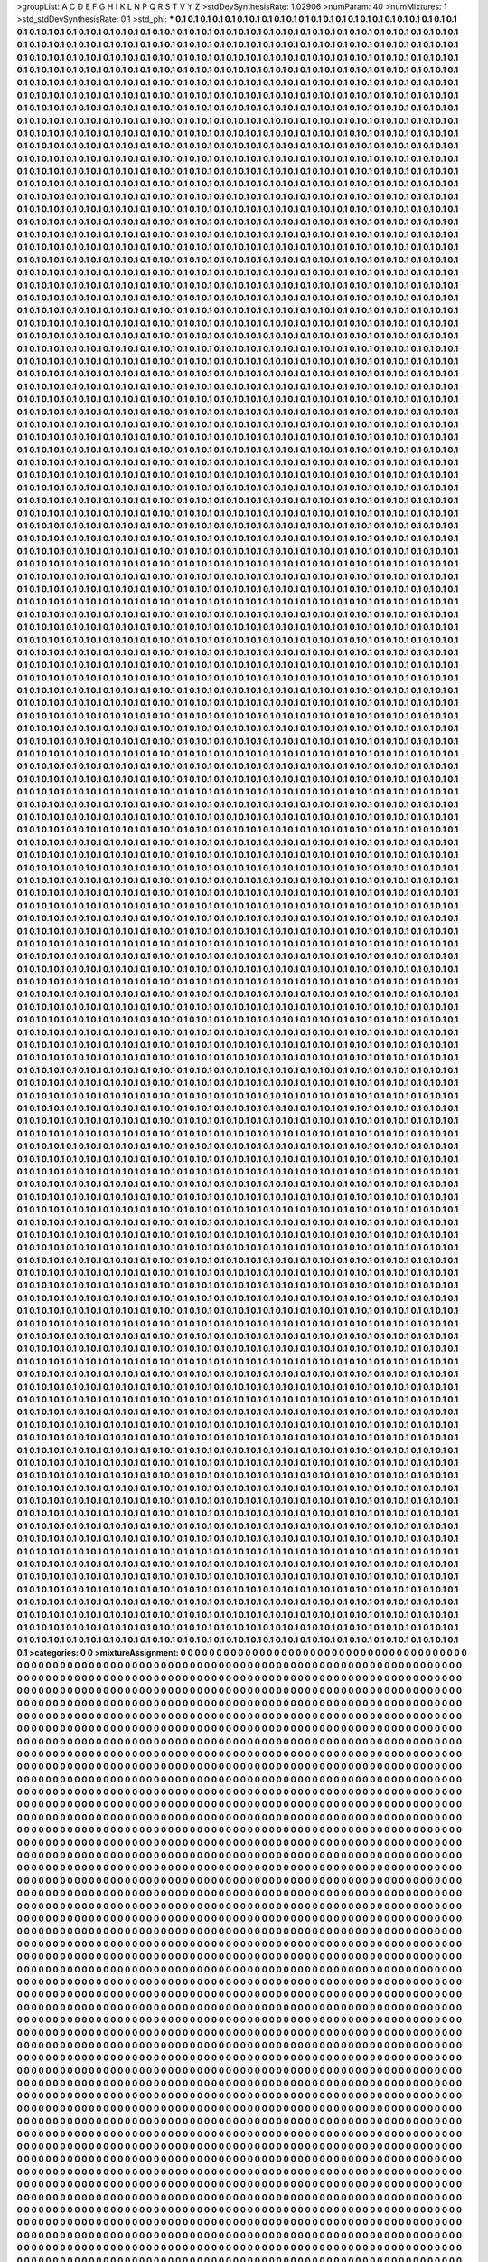 >groupList:
A C D E F G H I K L
N P Q R S T V Y Z 
>stdDevSynthesisRate:
1.02906 
>numParam:
40
>numMixtures:
1
>std_stdDevSynthesisRate:
0.1
>std_phi:
***
0.1 0.1 0.1 0.1 0.1 0.1 0.1 0.1 0.1 0.1
0.1 0.1 0.1 0.1 0.1 0.1 0.1 0.1 0.1 0.1
0.1 0.1 0.1 0.1 0.1 0.1 0.1 0.1 0.1 0.1
0.1 0.1 0.1 0.1 0.1 0.1 0.1 0.1 0.1 0.1
0.1 0.1 0.1 0.1 0.1 0.1 0.1 0.1 0.1 0.1
0.1 0.1 0.1 0.1 0.1 0.1 0.1 0.1 0.1 0.1
0.1 0.1 0.1 0.1 0.1 0.1 0.1 0.1 0.1 0.1
0.1 0.1 0.1 0.1 0.1 0.1 0.1 0.1 0.1 0.1
0.1 0.1 0.1 0.1 0.1 0.1 0.1 0.1 0.1 0.1
0.1 0.1 0.1 0.1 0.1 0.1 0.1 0.1 0.1 0.1
0.1 0.1 0.1 0.1 0.1 0.1 0.1 0.1 0.1 0.1
0.1 0.1 0.1 0.1 0.1 0.1 0.1 0.1 0.1 0.1
0.1 0.1 0.1 0.1 0.1 0.1 0.1 0.1 0.1 0.1
0.1 0.1 0.1 0.1 0.1 0.1 0.1 0.1 0.1 0.1
0.1 0.1 0.1 0.1 0.1 0.1 0.1 0.1 0.1 0.1
0.1 0.1 0.1 0.1 0.1 0.1 0.1 0.1 0.1 0.1
0.1 0.1 0.1 0.1 0.1 0.1 0.1 0.1 0.1 0.1
0.1 0.1 0.1 0.1 0.1 0.1 0.1 0.1 0.1 0.1
0.1 0.1 0.1 0.1 0.1 0.1 0.1 0.1 0.1 0.1
0.1 0.1 0.1 0.1 0.1 0.1 0.1 0.1 0.1 0.1
0.1 0.1 0.1 0.1 0.1 0.1 0.1 0.1 0.1 0.1
0.1 0.1 0.1 0.1 0.1 0.1 0.1 0.1 0.1 0.1
0.1 0.1 0.1 0.1 0.1 0.1 0.1 0.1 0.1 0.1
0.1 0.1 0.1 0.1 0.1 0.1 0.1 0.1 0.1 0.1
0.1 0.1 0.1 0.1 0.1 0.1 0.1 0.1 0.1 0.1
0.1 0.1 0.1 0.1 0.1 0.1 0.1 0.1 0.1 0.1
0.1 0.1 0.1 0.1 0.1 0.1 0.1 0.1 0.1 0.1
0.1 0.1 0.1 0.1 0.1 0.1 0.1 0.1 0.1 0.1
0.1 0.1 0.1 0.1 0.1 0.1 0.1 0.1 0.1 0.1
0.1 0.1 0.1 0.1 0.1 0.1 0.1 0.1 0.1 0.1
0.1 0.1 0.1 0.1 0.1 0.1 0.1 0.1 0.1 0.1
0.1 0.1 0.1 0.1 0.1 0.1 0.1 0.1 0.1 0.1
0.1 0.1 0.1 0.1 0.1 0.1 0.1 0.1 0.1 0.1
0.1 0.1 0.1 0.1 0.1 0.1 0.1 0.1 0.1 0.1
0.1 0.1 0.1 0.1 0.1 0.1 0.1 0.1 0.1 0.1
0.1 0.1 0.1 0.1 0.1 0.1 0.1 0.1 0.1 0.1
0.1 0.1 0.1 0.1 0.1 0.1 0.1 0.1 0.1 0.1
0.1 0.1 0.1 0.1 0.1 0.1 0.1 0.1 0.1 0.1
0.1 0.1 0.1 0.1 0.1 0.1 0.1 0.1 0.1 0.1
0.1 0.1 0.1 0.1 0.1 0.1 0.1 0.1 0.1 0.1
0.1 0.1 0.1 0.1 0.1 0.1 0.1 0.1 0.1 0.1
0.1 0.1 0.1 0.1 0.1 0.1 0.1 0.1 0.1 0.1
0.1 0.1 0.1 0.1 0.1 0.1 0.1 0.1 0.1 0.1
0.1 0.1 0.1 0.1 0.1 0.1 0.1 0.1 0.1 0.1
0.1 0.1 0.1 0.1 0.1 0.1 0.1 0.1 0.1 0.1
0.1 0.1 0.1 0.1 0.1 0.1 0.1 0.1 0.1 0.1
0.1 0.1 0.1 0.1 0.1 0.1 0.1 0.1 0.1 0.1
0.1 0.1 0.1 0.1 0.1 0.1 0.1 0.1 0.1 0.1
0.1 0.1 0.1 0.1 0.1 0.1 0.1 0.1 0.1 0.1
0.1 0.1 0.1 0.1 0.1 0.1 0.1 0.1 0.1 0.1
0.1 0.1 0.1 0.1 0.1 0.1 0.1 0.1 0.1 0.1
0.1 0.1 0.1 0.1 0.1 0.1 0.1 0.1 0.1 0.1
0.1 0.1 0.1 0.1 0.1 0.1 0.1 0.1 0.1 0.1
0.1 0.1 0.1 0.1 0.1 0.1 0.1 0.1 0.1 0.1
0.1 0.1 0.1 0.1 0.1 0.1 0.1 0.1 0.1 0.1
0.1 0.1 0.1 0.1 0.1 0.1 0.1 0.1 0.1 0.1
0.1 0.1 0.1 0.1 0.1 0.1 0.1 0.1 0.1 0.1
0.1 0.1 0.1 0.1 0.1 0.1 0.1 0.1 0.1 0.1
0.1 0.1 0.1 0.1 0.1 0.1 0.1 0.1 0.1 0.1
0.1 0.1 0.1 0.1 0.1 0.1 0.1 0.1 0.1 0.1
0.1 0.1 0.1 0.1 0.1 0.1 0.1 0.1 0.1 0.1
0.1 0.1 0.1 0.1 0.1 0.1 0.1 0.1 0.1 0.1
0.1 0.1 0.1 0.1 0.1 0.1 0.1 0.1 0.1 0.1
0.1 0.1 0.1 0.1 0.1 0.1 0.1 0.1 0.1 0.1
0.1 0.1 0.1 0.1 0.1 0.1 0.1 0.1 0.1 0.1
0.1 0.1 0.1 0.1 0.1 0.1 0.1 0.1 0.1 0.1
0.1 0.1 0.1 0.1 0.1 0.1 0.1 0.1 0.1 0.1
0.1 0.1 0.1 0.1 0.1 0.1 0.1 0.1 0.1 0.1
0.1 0.1 0.1 0.1 0.1 0.1 0.1 0.1 0.1 0.1
0.1 0.1 0.1 0.1 0.1 0.1 0.1 0.1 0.1 0.1
0.1 0.1 0.1 0.1 0.1 0.1 0.1 0.1 0.1 0.1
0.1 0.1 0.1 0.1 0.1 0.1 0.1 0.1 0.1 0.1
0.1 0.1 0.1 0.1 0.1 0.1 0.1 0.1 0.1 0.1
0.1 0.1 0.1 0.1 0.1 0.1 0.1 0.1 0.1 0.1
0.1 0.1 0.1 0.1 0.1 0.1 0.1 0.1 0.1 0.1
0.1 0.1 0.1 0.1 0.1 0.1 0.1 0.1 0.1 0.1
0.1 0.1 0.1 0.1 0.1 0.1 0.1 0.1 0.1 0.1
0.1 0.1 0.1 0.1 0.1 0.1 0.1 0.1 0.1 0.1
0.1 0.1 0.1 0.1 0.1 0.1 0.1 0.1 0.1 0.1
0.1 0.1 0.1 0.1 0.1 0.1 0.1 0.1 0.1 0.1
0.1 0.1 0.1 0.1 0.1 0.1 0.1 0.1 0.1 0.1
0.1 0.1 0.1 0.1 0.1 0.1 0.1 0.1 0.1 0.1
0.1 0.1 0.1 0.1 0.1 0.1 0.1 0.1 0.1 0.1
0.1 0.1 0.1 0.1 0.1 0.1 0.1 0.1 0.1 0.1
0.1 0.1 0.1 0.1 0.1 0.1 0.1 0.1 0.1 0.1
0.1 0.1 0.1 0.1 0.1 0.1 0.1 0.1 0.1 0.1
0.1 0.1 0.1 0.1 0.1 0.1 0.1 0.1 0.1 0.1
0.1 0.1 0.1 0.1 0.1 0.1 0.1 0.1 0.1 0.1
0.1 0.1 0.1 0.1 0.1 0.1 0.1 0.1 0.1 0.1
0.1 0.1 0.1 0.1 0.1 0.1 0.1 0.1 0.1 0.1
0.1 0.1 0.1 0.1 0.1 0.1 0.1 0.1 0.1 0.1
0.1 0.1 0.1 0.1 0.1 0.1 0.1 0.1 0.1 0.1
0.1 0.1 0.1 0.1 0.1 0.1 0.1 0.1 0.1 0.1
0.1 0.1 0.1 0.1 0.1 0.1 0.1 0.1 0.1 0.1
0.1 0.1 0.1 0.1 0.1 0.1 0.1 0.1 0.1 0.1
0.1 0.1 0.1 0.1 0.1 0.1 0.1 0.1 0.1 0.1
0.1 0.1 0.1 0.1 0.1 0.1 0.1 0.1 0.1 0.1
0.1 0.1 0.1 0.1 0.1 0.1 0.1 0.1 0.1 0.1
0.1 0.1 0.1 0.1 0.1 0.1 0.1 0.1 0.1 0.1
0.1 0.1 0.1 0.1 0.1 0.1 0.1 0.1 0.1 0.1
0.1 0.1 0.1 0.1 0.1 0.1 0.1 0.1 0.1 0.1
0.1 0.1 0.1 0.1 0.1 0.1 0.1 0.1 0.1 0.1
0.1 0.1 0.1 0.1 0.1 0.1 0.1 0.1 0.1 0.1
0.1 0.1 0.1 0.1 0.1 0.1 0.1 0.1 0.1 0.1
0.1 0.1 0.1 0.1 0.1 0.1 0.1 0.1 0.1 0.1
0.1 0.1 0.1 0.1 0.1 0.1 0.1 0.1 0.1 0.1
0.1 0.1 0.1 0.1 0.1 0.1 0.1 0.1 0.1 0.1
0.1 0.1 0.1 0.1 0.1 0.1 0.1 0.1 0.1 0.1
0.1 0.1 0.1 0.1 0.1 0.1 0.1 0.1 0.1 0.1
0.1 0.1 0.1 0.1 0.1 0.1 0.1 0.1 0.1 0.1
0.1 0.1 0.1 0.1 0.1 0.1 0.1 0.1 0.1 0.1
0.1 0.1 0.1 0.1 0.1 0.1 0.1 0.1 0.1 0.1
0.1 0.1 0.1 0.1 0.1 0.1 0.1 0.1 0.1 0.1
0.1 0.1 0.1 0.1 0.1 0.1 0.1 0.1 0.1 0.1
0.1 0.1 0.1 0.1 0.1 0.1 0.1 0.1 0.1 0.1
0.1 0.1 0.1 0.1 0.1 0.1 0.1 0.1 0.1 0.1
0.1 0.1 0.1 0.1 0.1 0.1 0.1 0.1 0.1 0.1
0.1 0.1 0.1 0.1 0.1 0.1 0.1 0.1 0.1 0.1
0.1 0.1 0.1 0.1 0.1 0.1 0.1 0.1 0.1 0.1
0.1 0.1 0.1 0.1 0.1 0.1 0.1 0.1 0.1 0.1
0.1 0.1 0.1 0.1 0.1 0.1 0.1 0.1 0.1 0.1
0.1 0.1 0.1 0.1 0.1 0.1 0.1 0.1 0.1 0.1
0.1 0.1 0.1 0.1 0.1 0.1 0.1 0.1 0.1 0.1
0.1 0.1 0.1 0.1 0.1 0.1 0.1 0.1 0.1 0.1
0.1 0.1 0.1 0.1 0.1 0.1 0.1 0.1 0.1 0.1
0.1 0.1 0.1 0.1 0.1 0.1 0.1 0.1 0.1 0.1
0.1 0.1 0.1 0.1 0.1 0.1 0.1 0.1 0.1 0.1
0.1 0.1 0.1 0.1 0.1 0.1 0.1 0.1 0.1 0.1
0.1 0.1 0.1 0.1 0.1 0.1 0.1 0.1 0.1 0.1
0.1 0.1 0.1 0.1 0.1 0.1 0.1 0.1 0.1 0.1
0.1 0.1 0.1 0.1 0.1 0.1 0.1 0.1 0.1 0.1
0.1 0.1 0.1 0.1 0.1 0.1 0.1 0.1 0.1 0.1
0.1 0.1 0.1 0.1 0.1 0.1 0.1 0.1 0.1 0.1
0.1 0.1 0.1 0.1 0.1 0.1 0.1 0.1 0.1 0.1
0.1 0.1 0.1 0.1 0.1 0.1 0.1 0.1 0.1 0.1
0.1 0.1 0.1 0.1 0.1 0.1 0.1 0.1 0.1 0.1
0.1 0.1 0.1 0.1 0.1 0.1 0.1 0.1 0.1 0.1
0.1 0.1 0.1 0.1 0.1 0.1 0.1 0.1 0.1 0.1
0.1 0.1 0.1 0.1 0.1 0.1 0.1 0.1 0.1 0.1
0.1 0.1 0.1 0.1 0.1 0.1 0.1 0.1 0.1 0.1
0.1 0.1 0.1 0.1 0.1 0.1 0.1 0.1 0.1 0.1
0.1 0.1 0.1 0.1 0.1 0.1 0.1 0.1 0.1 0.1
0.1 0.1 0.1 0.1 0.1 0.1 0.1 0.1 0.1 0.1
0.1 0.1 0.1 0.1 0.1 0.1 0.1 0.1 0.1 0.1
0.1 0.1 0.1 0.1 0.1 0.1 0.1 0.1 0.1 0.1
0.1 0.1 0.1 0.1 0.1 0.1 0.1 0.1 0.1 0.1
0.1 0.1 0.1 0.1 0.1 0.1 0.1 0.1 0.1 0.1
0.1 0.1 0.1 0.1 0.1 0.1 0.1 0.1 0.1 0.1
0.1 0.1 0.1 0.1 0.1 0.1 0.1 0.1 0.1 0.1
0.1 0.1 0.1 0.1 0.1 0.1 0.1 0.1 0.1 0.1
0.1 0.1 0.1 0.1 0.1 0.1 0.1 0.1 0.1 0.1
0.1 0.1 0.1 0.1 0.1 0.1 0.1 0.1 0.1 0.1
0.1 0.1 0.1 0.1 0.1 0.1 0.1 0.1 0.1 0.1
0.1 0.1 0.1 0.1 0.1 0.1 0.1 0.1 0.1 0.1
0.1 0.1 0.1 0.1 0.1 0.1 0.1 0.1 0.1 0.1
0.1 0.1 0.1 0.1 0.1 0.1 0.1 0.1 0.1 0.1
0.1 0.1 0.1 0.1 0.1 0.1 0.1 0.1 0.1 0.1
0.1 0.1 0.1 0.1 0.1 0.1 0.1 0.1 0.1 0.1
0.1 0.1 0.1 0.1 0.1 0.1 0.1 0.1 0.1 0.1
0.1 0.1 0.1 0.1 0.1 0.1 0.1 0.1 0.1 0.1
0.1 0.1 0.1 0.1 0.1 0.1 0.1 0.1 0.1 0.1
0.1 0.1 0.1 0.1 0.1 0.1 0.1 0.1 0.1 0.1
0.1 0.1 0.1 0.1 0.1 0.1 0.1 0.1 0.1 0.1
0.1 0.1 0.1 0.1 0.1 0.1 0.1 0.1 0.1 0.1
0.1 0.1 0.1 0.1 0.1 0.1 0.1 0.1 0.1 0.1
0.1 0.1 0.1 0.1 0.1 0.1 0.1 0.1 0.1 0.1
0.1 0.1 0.1 0.1 0.1 0.1 0.1 0.1 0.1 0.1
0.1 0.1 0.1 0.1 0.1 0.1 0.1 0.1 0.1 0.1
0.1 0.1 0.1 0.1 0.1 0.1 0.1 0.1 0.1 0.1
0.1 0.1 0.1 0.1 0.1 0.1 0.1 0.1 0.1 0.1
0.1 0.1 0.1 0.1 0.1 0.1 0.1 0.1 0.1 0.1
0.1 0.1 0.1 0.1 0.1 0.1 0.1 0.1 0.1 0.1
0.1 0.1 0.1 0.1 0.1 0.1 0.1 0.1 0.1 0.1
0.1 0.1 0.1 0.1 0.1 0.1 0.1 0.1 0.1 0.1
0.1 0.1 0.1 0.1 0.1 0.1 0.1 0.1 0.1 0.1
0.1 0.1 0.1 0.1 0.1 0.1 0.1 0.1 0.1 0.1
0.1 0.1 0.1 0.1 0.1 0.1 0.1 0.1 0.1 0.1
0.1 0.1 0.1 0.1 0.1 0.1 0.1 0.1 0.1 0.1
0.1 0.1 0.1 0.1 0.1 0.1 0.1 0.1 0.1 0.1
0.1 0.1 0.1 0.1 0.1 0.1 0.1 0.1 0.1 0.1
0.1 0.1 0.1 0.1 0.1 0.1 0.1 0.1 0.1 0.1
0.1 0.1 0.1 0.1 0.1 0.1 0.1 0.1 0.1 0.1
0.1 0.1 0.1 0.1 0.1 0.1 0.1 0.1 0.1 0.1
0.1 0.1 0.1 0.1 0.1 0.1 0.1 0.1 0.1 0.1
0.1 0.1 0.1 0.1 0.1 0.1 0.1 0.1 0.1 0.1
0.1 0.1 0.1 0.1 0.1 0.1 0.1 0.1 0.1 0.1
0.1 0.1 0.1 0.1 0.1 0.1 0.1 0.1 0.1 0.1
0.1 0.1 0.1 0.1 0.1 0.1 0.1 0.1 0.1 0.1
0.1 0.1 0.1 0.1 0.1 0.1 0.1 0.1 0.1 0.1
0.1 0.1 0.1 0.1 0.1 0.1 0.1 0.1 0.1 0.1
0.1 0.1 0.1 0.1 0.1 0.1 0.1 0.1 0.1 0.1
0.1 0.1 0.1 0.1 0.1 0.1 0.1 0.1 0.1 0.1
0.1 0.1 0.1 0.1 0.1 0.1 0.1 0.1 0.1 0.1
0.1 0.1 0.1 0.1 0.1 0.1 0.1 0.1 0.1 0.1
0.1 0.1 0.1 0.1 0.1 0.1 0.1 0.1 0.1 0.1
0.1 0.1 0.1 0.1 0.1 0.1 0.1 0.1 0.1 0.1
0.1 0.1 0.1 0.1 0.1 0.1 0.1 0.1 0.1 0.1
0.1 0.1 0.1 0.1 0.1 0.1 0.1 0.1 0.1 0.1
0.1 0.1 0.1 0.1 0.1 0.1 0.1 0.1 0.1 0.1
0.1 0.1 0.1 0.1 0.1 0.1 0.1 0.1 0.1 0.1
0.1 0.1 0.1 0.1 0.1 0.1 0.1 0.1 0.1 0.1
0.1 0.1 0.1 0.1 0.1 0.1 0.1 0.1 0.1 0.1
0.1 0.1 0.1 0.1 0.1 0.1 0.1 0.1 0.1 0.1
0.1 0.1 0.1 0.1 0.1 0.1 0.1 0.1 0.1 0.1
0.1 0.1 0.1 0.1 0.1 0.1 0.1 0.1 0.1 0.1
0.1 0.1 0.1 0.1 0.1 0.1 0.1 0.1 0.1 0.1
0.1 0.1 0.1 0.1 0.1 0.1 0.1 0.1 0.1 0.1
0.1 0.1 0.1 0.1 0.1 0.1 0.1 0.1 0.1 0.1
0.1 0.1 0.1 0.1 0.1 0.1 0.1 0.1 0.1 0.1
0.1 0.1 0.1 0.1 0.1 0.1 0.1 0.1 0.1 0.1
0.1 0.1 0.1 0.1 0.1 0.1 0.1 0.1 0.1 0.1
0.1 0.1 0.1 0.1 0.1 0.1 0.1 0.1 0.1 0.1
0.1 0.1 0.1 0.1 0.1 0.1 0.1 0.1 0.1 0.1
0.1 0.1 0.1 0.1 0.1 0.1 0.1 0.1 0.1 0.1
0.1 0.1 0.1 0.1 0.1 0.1 0.1 0.1 0.1 0.1
0.1 0.1 0.1 0.1 0.1 0.1 0.1 0.1 0.1 0.1
0.1 0.1 0.1 0.1 0.1 0.1 0.1 0.1 0.1 0.1
0.1 0.1 0.1 0.1 0.1 0.1 0.1 0.1 0.1 0.1
0.1 0.1 0.1 0.1 0.1 0.1 0.1 0.1 0.1 0.1
0.1 0.1 0.1 0.1 0.1 0.1 0.1 0.1 0.1 0.1
0.1 0.1 0.1 0.1 0.1 0.1 0.1 0.1 0.1 0.1
0.1 0.1 0.1 0.1 0.1 0.1 0.1 0.1 0.1 0.1
0.1 0.1 0.1 0.1 0.1 0.1 0.1 0.1 0.1 0.1
0.1 0.1 0.1 0.1 0.1 0.1 0.1 0.1 0.1 0.1
0.1 0.1 0.1 0.1 0.1 0.1 0.1 0.1 0.1 0.1
0.1 0.1 0.1 0.1 0.1 0.1 0.1 0.1 0.1 0.1
0.1 0.1 0.1 0.1 0.1 0.1 0.1 0.1 0.1 0.1
0.1 0.1 0.1 0.1 0.1 0.1 0.1 0.1 0.1 0.1
0.1 0.1 0.1 0.1 0.1 0.1 0.1 0.1 0.1 0.1
0.1 0.1 0.1 0.1 0.1 0.1 0.1 0.1 0.1 0.1
0.1 0.1 0.1 0.1 0.1 0.1 0.1 0.1 0.1 0.1
0.1 0.1 0.1 0.1 0.1 0.1 0.1 0.1 0.1 0.1
0.1 0.1 0.1 0.1 0.1 0.1 0.1 0.1 0.1 0.1
0.1 0.1 0.1 0.1 0.1 0.1 0.1 0.1 0.1 0.1
0.1 0.1 0.1 0.1 0.1 0.1 0.1 0.1 0.1 0.1
0.1 0.1 0.1 0.1 0.1 0.1 0.1 0.1 0.1 0.1
0.1 0.1 0.1 0.1 0.1 0.1 0.1 0.1 0.1 0.1
0.1 0.1 0.1 0.1 0.1 0.1 0.1 0.1 0.1 0.1
0.1 0.1 0.1 0.1 0.1 0.1 0.1 0.1 0.1 0.1
0.1 0.1 0.1 0.1 0.1 0.1 0.1 0.1 0.1 0.1
0.1 0.1 0.1 0.1 0.1 0.1 0.1 0.1 0.1 0.1
0.1 0.1 0.1 0.1 0.1 0.1 0.1 0.1 0.1 0.1
0.1 0.1 0.1 0.1 0.1 0.1 0.1 0.1 0.1 0.1
0.1 0.1 0.1 0.1 0.1 0.1 0.1 0.1 0.1 0.1
0.1 0.1 0.1 0.1 0.1 0.1 0.1 0.1 0.1 0.1
0.1 0.1 0.1 0.1 0.1 0.1 0.1 0.1 0.1 0.1
0.1 0.1 0.1 0.1 0.1 0.1 0.1 0.1 0.1 0.1
0.1 0.1 0.1 0.1 0.1 0.1 0.1 0.1 0.1 0.1
0.1 0.1 0.1 0.1 0.1 0.1 0.1 0.1 0.1 0.1
0.1 0.1 0.1 0.1 0.1 0.1 0.1 0.1 0.1 0.1
0.1 0.1 0.1 0.1 0.1 0.1 0.1 0.1 0.1 0.1
0.1 0.1 0.1 0.1 0.1 0.1 0.1 0.1 0.1 0.1
0.1 0.1 0.1 0.1 0.1 0.1 0.1 0.1 0.1 0.1
0.1 0.1 0.1 0.1 0.1 0.1 0.1 0.1 0.1 0.1
0.1 0.1 0.1 0.1 0.1 0.1 0.1 0.1 0.1 0.1
0.1 0.1 0.1 0.1 0.1 0.1 0.1 0.1 0.1 0.1
0.1 0.1 0.1 0.1 0.1 0.1 0.1 0.1 0.1 0.1
0.1 0.1 0.1 0.1 0.1 0.1 0.1 0.1 0.1 0.1
0.1 0.1 0.1 0.1 0.1 0.1 0.1 0.1 0.1 0.1
0.1 0.1 0.1 0.1 0.1 0.1 0.1 0.1 0.1 0.1
0.1 0.1 0.1 0.1 0.1 0.1 0.1 0.1 0.1 0.1
0.1 0.1 0.1 0.1 0.1 0.1 0.1 0.1 0.1 0.1
0.1 0.1 0.1 0.1 0.1 0.1 0.1 0.1 0.1 0.1
0.1 0.1 0.1 0.1 0.1 0.1 0.1 0.1 0.1 0.1
0.1 0.1 0.1 0.1 0.1 0.1 0.1 0.1 0.1 0.1
0.1 0.1 0.1 0.1 0.1 0.1 0.1 0.1 0.1 0.1
0.1 0.1 0.1 0.1 0.1 0.1 0.1 0.1 0.1 0.1
0.1 0.1 0.1 0.1 0.1 0.1 0.1 0.1 0.1 0.1
0.1 0.1 0.1 0.1 0.1 0.1 0.1 0.1 0.1 0.1
0.1 0.1 0.1 0.1 0.1 0.1 0.1 0.1 0.1 0.1
0.1 0.1 0.1 0.1 0.1 0.1 0.1 0.1 0.1 0.1
0.1 0.1 0.1 0.1 0.1 0.1 0.1 0.1 0.1 0.1
0.1 0.1 0.1 0.1 0.1 0.1 0.1 0.1 0.1 0.1
0.1 0.1 0.1 0.1 0.1 0.1 0.1 0.1 0.1 0.1
0.1 0.1 0.1 0.1 0.1 0.1 0.1 0.1 0.1 0.1
0.1 0.1 0.1 0.1 0.1 0.1 0.1 0.1 0.1 0.1
0.1 0.1 0.1 0.1 0.1 0.1 0.1 0.1 0.1 0.1
0.1 0.1 0.1 0.1 0.1 0.1 0.1 0.1 0.1 0.1
0.1 0.1 0.1 0.1 0.1 0.1 0.1 0.1 0.1 0.1
0.1 0.1 0.1 0.1 0.1 0.1 0.1 0.1 0.1 0.1
0.1 0.1 0.1 0.1 0.1 0.1 0.1 0.1 0.1 0.1
0.1 0.1 0.1 0.1 0.1 0.1 0.1 0.1 0.1 0.1
0.1 0.1 0.1 0.1 0.1 0.1 0.1 0.1 0.1 0.1
0.1 0.1 0.1 0.1 0.1 0.1 0.1 0.1 0.1 0.1
0.1 0.1 0.1 0.1 0.1 0.1 0.1 0.1 0.1 0.1
0.1 0.1 0.1 0.1 0.1 0.1 0.1 0.1 0.1 0.1
0.1 0.1 0.1 0.1 0.1 0.1 0.1 0.1 0.1 0.1
0.1 0.1 0.1 0.1 0.1 0.1 0.1 0.1 0.1 0.1
0.1 0.1 0.1 0.1 0.1 0.1 0.1 0.1 0.1 0.1
0.1 0.1 0.1 0.1 0.1 0.1 0.1 0.1 0.1 0.1
0.1 0.1 0.1 0.1 0.1 0.1 0.1 0.1 0.1 0.1
0.1 0.1 0.1 0.1 0.1 0.1 0.1 0.1 0.1 0.1
0.1 0.1 0.1 0.1 0.1 0.1 0.1 0.1 0.1 0.1
0.1 0.1 0.1 0.1 0.1 0.1 0.1 0.1 0.1 0.1
0.1 0.1 0.1 0.1 0.1 0.1 0.1 0.1 0.1 0.1
0.1 0.1 0.1 0.1 0.1 0.1 0.1 0.1 0.1 0.1
0.1 0.1 0.1 0.1 0.1 0.1 0.1 0.1 0.1 0.1
0.1 0.1 0.1 0.1 0.1 0.1 0.1 0.1 0.1 0.1
0.1 0.1 0.1 0.1 0.1 0.1 0.1 0.1 0.1 0.1
0.1 0.1 0.1 0.1 0.1 0.1 0.1 0.1 0.1 0.1
0.1 0.1 0.1 0.1 0.1 0.1 0.1 0.1 0.1 0.1
0.1 0.1 0.1 0.1 0.1 0.1 0.1 0.1 0.1 0.1
0.1 0.1 0.1 0.1 0.1 0.1 0.1 0.1 0.1 0.1
0.1 0.1 0.1 0.1 0.1 0.1 0.1 0.1 0.1 0.1
0.1 0.1 0.1 0.1 0.1 0.1 0.1 0.1 0.1 0.1
0.1 0.1 0.1 0.1 0.1 0.1 0.1 0.1 0.1 0.1
0.1 0.1 0.1 0.1 0.1 0.1 0.1 0.1 0.1 0.1
0.1 0.1 0.1 0.1 0.1 0.1 0.1 0.1 0.1 0.1
0.1 0.1 0.1 0.1 0.1 0.1 0.1 0.1 0.1 0.1
0.1 0.1 0.1 0.1 0.1 0.1 0.1 0.1 0.1 0.1
0.1 0.1 0.1 0.1 0.1 0.1 0.1 0.1 0.1 0.1
0.1 0.1 0.1 0.1 0.1 0.1 0.1 0.1 0.1 0.1
0.1 0.1 0.1 0.1 0.1 0.1 0.1 0.1 0.1 0.1
0.1 0.1 0.1 0.1 0.1 0.1 0.1 0.1 0.1 0.1
0.1 0.1 0.1 0.1 0.1 0.1 0.1 0.1 0.1 0.1
0.1 0.1 0.1 0.1 0.1 0.1 0.1 0.1 0.1 0.1
0.1 0.1 0.1 0.1 0.1 0.1 0.1 0.1 0.1 0.1
0.1 0.1 0.1 0.1 0.1 0.1 0.1 0.1 0.1 0.1
0.1 0.1 0.1 0.1 0.1 0.1 0.1 0.1 0.1 0.1
0.1 0.1 0.1 0.1 0.1 0.1 0.1 0.1 0.1 0.1
0.1 0.1 0.1 0.1 0.1 0.1 0.1 0.1 0.1 0.1
0.1 0.1 0.1 0.1 0.1 0.1 0.1 0.1 0.1 0.1
0.1 0.1 0.1 0.1 0.1 0.1 0.1 0.1 0.1 0.1
0.1 0.1 0.1 0.1 0.1 0.1 0.1 0.1 0.1 0.1
0.1 0.1 0.1 0.1 0.1 0.1 0.1 0.1 0.1 0.1
0.1 0.1 0.1 0.1 0.1 0.1 0.1 0.1 0.1 0.1
0.1 0.1 0.1 0.1 0.1 0.1 0.1 0.1 0.1 0.1
0.1 0.1 0.1 0.1 0.1 0.1 0.1 0.1 0.1 0.1
0.1 0.1 0.1 0.1 0.1 0.1 0.1 0.1 0.1 0.1
0.1 0.1 0.1 0.1 0.1 0.1 0.1 0.1 0.1 0.1
0.1 0.1 0.1 0.1 0.1 0.1 0.1 0.1 0.1 0.1
0.1 0.1 0.1 0.1 0.1 0.1 0.1 0.1 0.1 0.1
0.1 0.1 0.1 0.1 0.1 0.1 0.1 0.1 0.1 0.1
0.1 0.1 0.1 0.1 0.1 0.1 0.1 0.1 0.1 0.1
0.1 0.1 0.1 0.1 0.1 0.1 0.1 0.1 0.1 0.1
0.1 0.1 0.1 0.1 0.1 0.1 0.1 0.1 0.1 0.1
0.1 0.1 0.1 0.1 0.1 0.1 0.1 0.1 0.1 0.1
0.1 0.1 0.1 0.1 0.1 0.1 0.1 0.1 0.1 0.1
0.1 0.1 0.1 0.1 0.1 0.1 0.1 0.1 0.1 0.1
0.1 0.1 0.1 0.1 0.1 0.1 0.1 0.1 0.1 0.1
0.1 0.1 0.1 0.1 0.1 0.1 0.1 0.1 0.1 0.1
0.1 0.1 0.1 0.1 0.1 0.1 0.1 0.1 0.1 0.1
0.1 0.1 0.1 0.1 0.1 0.1 0.1 0.1 0.1 0.1
0.1 0.1 0.1 0.1 0.1 0.1 0.1 0.1 0.1 0.1
0.1 0.1 0.1 0.1 0.1 0.1 0.1 0.1 0.1 0.1
0.1 0.1 0.1 0.1 0.1 0.1 0.1 0.1 0.1 0.1
0.1 0.1 0.1 0.1 0.1 0.1 0.1 0.1 0.1 0.1
0.1 0.1 0.1 0.1 0.1 0.1 0.1 0.1 0.1 0.1
0.1 0.1 0.1 0.1 0.1 0.1 0.1 0.1 0.1 0.1
0.1 0.1 0.1 0.1 0.1 0.1 0.1 0.1 0.1 0.1
0.1 0.1 0.1 0.1 0.1 0.1 0.1 0.1 0.1 0.1
0.1 0.1 0.1 0.1 0.1 0.1 0.1 0.1 0.1 0.1
0.1 0.1 0.1 0.1 0.1 0.1 0.1 0.1 0.1 0.1
0.1 0.1 0.1 0.1 0.1 0.1 0.1 0.1 0.1 0.1
0.1 0.1 0.1 0.1 0.1 0.1 0.1 0.1 0.1 0.1
0.1 0.1 0.1 0.1 0.1 0.1 0.1 0.1 0.1 0.1
0.1 0.1 0.1 0.1 0.1 0.1 0.1 0.1 0.1 0.1
0.1 0.1 0.1 0.1 0.1 0.1 0.1 0.1 0.1 0.1
0.1 0.1 0.1 0.1 0.1 0.1 0.1 0.1 0.1 0.1
0.1 0.1 0.1 0.1 0.1 0.1 0.1 0.1 0.1 0.1
0.1 0.1 0.1 0.1 0.1 0.1 0.1 0.1 0.1 0.1
0.1 0.1 0.1 0.1 0.1 0.1 0.1 0.1 0.1 0.1
0.1 0.1 0.1 0.1 0.1 0.1 0.1 0.1 0.1 0.1
0.1 0.1 0.1 0.1 0.1 0.1 0.1 0.1 0.1 0.1
0.1 0.1 0.1 0.1 0.1 0.1 0.1 0.1 0.1 0.1
0.1 0.1 0.1 0.1 0.1 0.1 0.1 0.1 0.1 0.1
0.1 0.1 0.1 0.1 0.1 0.1 0.1 0.1 0.1 0.1
0.1 0.1 0.1 0.1 0.1 0.1 0.1 0.1 0.1 0.1
0.1 0.1 0.1 0.1 0.1 0.1 0.1 0.1 0.1 0.1
0.1 0.1 0.1 0.1 0.1 0.1 0.1 0.1 0.1 0.1
0.1 0.1 0.1 0.1 0.1 0.1 0.1 0.1 0.1 0.1
0.1 0.1 0.1 0.1 0.1 0.1 0.1 0.1 0.1 0.1
0.1 0.1 0.1 0.1 0.1 0.1 0.1 0.1 0.1 0.1
0.1 0.1 0.1 0.1 0.1 0.1 0.1 0.1 0.1 0.1
0.1 0.1 0.1 0.1 0.1 0.1 0.1 0.1 0.1 0.1
0.1 0.1 0.1 0.1 0.1 0.1 0.1 0.1 0.1 0.1
0.1 0.1 0.1 0.1 0.1 0.1 0.1 0.1 0.1 0.1
0.1 0.1 0.1 0.1 0.1 0.1 0.1 0.1 0.1 0.1
0.1 0.1 0.1 0.1 0.1 0.1 0.1 0.1 0.1 0.1
0.1 0.1 0.1 0.1 0.1 0.1 0.1 0.1 0.1 0.1
0.1 0.1 0.1 0.1 0.1 0.1 0.1 0.1 0.1 0.1
0.1 0.1 0.1 0.1 0.1 0.1 0.1 0.1 0.1 0.1
0.1 0.1 0.1 0.1 0.1 0.1 0.1 0.1 0.1 0.1
0.1 0.1 0.1 0.1 0.1 0.1 0.1 0.1 0.1 0.1
0.1 0.1 0.1 0.1 0.1 0.1 0.1 0.1 0.1 0.1
0.1 0.1 0.1 0.1 0.1 0.1 0.1 0.1 0.1 0.1
0.1 0.1 0.1 0.1 0.1 0.1 0.1 0.1 0.1 0.1
0.1 0.1 0.1 0.1 0.1 0.1 0.1 0.1 0.1 0.1
0.1 0.1 0.1 0.1 0.1 0.1 0.1 0.1 0.1 0.1
0.1 0.1 0.1 0.1 0.1 0.1 0.1 0.1 0.1 0.1
0.1 0.1 0.1 0.1 0.1 0.1 0.1 0.1 0.1 0.1
0.1 0.1 0.1 0.1 0.1 0.1 0.1 0.1 0.1 0.1
0.1 0.1 0.1 0.1 0.1 0.1 0.1 0.1 0.1 0.1
0.1 0.1 0.1 0.1 0.1 0.1 0.1 0.1 0.1 0.1
0.1 0.1 0.1 0.1 0.1 0.1 0.1 0.1 0.1 0.1
0.1 0.1 0.1 0.1 0.1 0.1 0.1 0.1 0.1 0.1
0.1 0.1 0.1 0.1 0.1 0.1 0.1 0.1 0.1 0.1
0.1 0.1 0.1 0.1 0.1 0.1 0.1 0.1 0.1 0.1
0.1 0.1 0.1 0.1 0.1 0.1 0.1 0.1 0.1 0.1
0.1 0.1 0.1 0.1 0.1 0.1 0.1 0.1 0.1 0.1
0.1 0.1 0.1 0.1 0.1 0.1 0.1 0.1 0.1 0.1
0.1 0.1 0.1 0.1 0.1 0.1 0.1 0.1 0.1 0.1
0.1 0.1 0.1 0.1 0.1 0.1 0.1 0.1 0.1 0.1
0.1 0.1 0.1 0.1 0.1 0.1 0.1 0.1 0.1 0.1
0.1 0.1 0.1 0.1 0.1 0.1 0.1 0.1 0.1 0.1
0.1 0.1 0.1 0.1 0.1 0.1 0.1 0.1 0.1 0.1
0.1 0.1 0.1 0.1 0.1 0.1 0.1 0.1 0.1 0.1
0.1 0.1 0.1 0.1 0.1 0.1 0.1 0.1 0.1 0.1
0.1 0.1 0.1 0.1 0.1 0.1 0.1 0.1 0.1 0.1
0.1 0.1 0.1 0.1 0.1 0.1 0.1 0.1 0.1 0.1
0.1 0.1 0.1 0.1 0.1 0.1 0.1 0.1 0.1 0.1
0.1 0.1 0.1 0.1 0.1 0.1 0.1 0.1 0.1 0.1
0.1 0.1 0.1 0.1 0.1 0.1 0.1 0.1 0.1 0.1
0.1 0.1 0.1 0.1 0.1 0.1 0.1 0.1 0.1 0.1
0.1 0.1 0.1 0.1 0.1 0.1 0.1 0.1 0.1 0.1
0.1 0.1 0.1 0.1 0.1 0.1 0.1 0.1 0.1 0.1
0.1 0.1 0.1 0.1 0.1 0.1 0.1 0.1 0.1 0.1
0.1 0.1 0.1 0.1 0.1 0.1 0.1 0.1 0.1 0.1
0.1 0.1 0.1 0.1 0.1 0.1 0.1 0.1 0.1 0.1
0.1 0.1 0.1 0.1 0.1 0.1 0.1 0.1 0.1 0.1
0.1 0.1 0.1 0.1 0.1 0.1 0.1 0.1 0.1 0.1
0.1 0.1 0.1 0.1 0.1 0.1 0.1 0.1 0.1 0.1
0.1 0.1 0.1 0.1 0.1 0.1 0.1 0.1 0.1 0.1
0.1 0.1 0.1 0.1 0.1 0.1 0.1 0.1 0.1 0.1
0.1 0.1 0.1 0.1 0.1 0.1 0.1 0.1 0.1 0.1
0.1 0.1 0.1 0.1 0.1 0.1 0.1 0.1 0.1 0.1
0.1 0.1 0.1 0.1 0.1 0.1 0.1 0.1 0.1 0.1
0.1 0.1 0.1 0.1 0.1 0.1 0.1 0.1 0.1 0.1
0.1 0.1 0.1 0.1 0.1 0.1 0.1 0.1 0.1 0.1
0.1 0.1 0.1 0.1 0.1 0.1 0.1 0.1 0.1 0.1
0.1 0.1 0.1 0.1 0.1 0.1 0.1 0.1 0.1 0.1
0.1 0.1 0.1 0.1 0.1 0.1 0.1 0.1 0.1 0.1
0.1 0.1 0.1 0.1 0.1 0.1 0.1 0.1 0.1 0.1
0.1 0.1 0.1 0.1 0.1 0.1 0.1 0.1 0.1 0.1
0.1 0.1 0.1 0.1 0.1 0.1 0.1 0.1 0.1 0.1
0.1 0.1 0.1 0.1 0.1 0.1 0.1 0.1 0.1 0.1
0.1 0.1 0.1 0.1 0.1 0.1 0.1 0.1 0.1 0.1
0.1 0.1 0.1 0.1 0.1 0.1 0.1 0.1 0.1 0.1
0.1 0.1 0.1 0.1 0.1 0.1 0.1 0.1 0.1 0.1
0.1 0.1 0.1 0.1 0.1 0.1 0.1 0.1 0.1 0.1
0.1 0.1 0.1 0.1 0.1 0.1 0.1 0.1 0.1 0.1
0.1 0.1 0.1 0.1 0.1 0.1 0.1 0.1 0.1 0.1
0.1 0.1 0.1 0.1 0.1 0.1 0.1 0.1 0.1 0.1
0.1 0.1 0.1 0.1 0.1 0.1 0.1 0.1 0.1 0.1
0.1 0.1 0.1 0.1 0.1 0.1 0.1 0.1 0.1 0.1
0.1 0.1 0.1 0.1 0.1 0.1 0.1 0.1 0.1 0.1
0.1 0.1 0.1 0.1 0.1 0.1 0.1 0.1 0.1 0.1
0.1 0.1 0.1 0.1 0.1 0.1 0.1 0.1 0.1 0.1
0.1 0.1 0.1 0.1 0.1 0.1 0.1 0.1 0.1 0.1
0.1 0.1 0.1 0.1 0.1 0.1 0.1 0.1 0.1 0.1
0.1 0.1 0.1 0.1 0.1 0.1 0.1 0.1 0.1 0.1
0.1 0.1 0.1 0.1 0.1 0.1 0.1 0.1 0.1 0.1
0.1 0.1 0.1 0.1 0.1 0.1 0.1 0.1 0.1 0.1
0.1 0.1 0.1 0.1 0.1 0.1 0.1 0.1 0.1 0.1
0.1 0.1 0.1 0.1 0.1 0.1 0.1 0.1 0.1 0.1
0.1 0.1 0.1 0.1 0.1 0.1 0.1 0.1 0.1 0.1
0.1 0.1 0.1 0.1 0.1 0.1 0.1 0.1 0.1 0.1
0.1 0.1 0.1 0.1 0.1 0.1 0.1 0.1 0.1 0.1
0.1 0.1 0.1 0.1 0.1 0.1 0.1 0.1 0.1 0.1
0.1 0.1 0.1 0.1 0.1 0.1 0.1 0.1 0.1 0.1
0.1 0.1 0.1 0.1 0.1 0.1 0.1 0.1 0.1 0.1
0.1 0.1 0.1 0.1 0.1 0.1 0.1 0.1 0.1 0.1
0.1 0.1 0.1 0.1 0.1 0.1 0.1 0.1 0.1 0.1
0.1 0.1 
>categories:
0 0
>mixtureAssignment:
0 0 0 0 0 0 0 0 0 0 0 0 0 0 0 0 0 0 0 0 0 0 0 0 0 0 0 0 0 0 0 0 0 0 0 0 0 0 0 0 0 0 0 0 0 0 0 0 0 0
0 0 0 0 0 0 0 0 0 0 0 0 0 0 0 0 0 0 0 0 0 0 0 0 0 0 0 0 0 0 0 0 0 0 0 0 0 0 0 0 0 0 0 0 0 0 0 0 0 0
0 0 0 0 0 0 0 0 0 0 0 0 0 0 0 0 0 0 0 0 0 0 0 0 0 0 0 0 0 0 0 0 0 0 0 0 0 0 0 0 0 0 0 0 0 0 0 0 0 0
0 0 0 0 0 0 0 0 0 0 0 0 0 0 0 0 0 0 0 0 0 0 0 0 0 0 0 0 0 0 0 0 0 0 0 0 0 0 0 0 0 0 0 0 0 0 0 0 0 0
0 0 0 0 0 0 0 0 0 0 0 0 0 0 0 0 0 0 0 0 0 0 0 0 0 0 0 0 0 0 0 0 0 0 0 0 0 0 0 0 0 0 0 0 0 0 0 0 0 0
0 0 0 0 0 0 0 0 0 0 0 0 0 0 0 0 0 0 0 0 0 0 0 0 0 0 0 0 0 0 0 0 0 0 0 0 0 0 0 0 0 0 0 0 0 0 0 0 0 0
0 0 0 0 0 0 0 0 0 0 0 0 0 0 0 0 0 0 0 0 0 0 0 0 0 0 0 0 0 0 0 0 0 0 0 0 0 0 0 0 0 0 0 0 0 0 0 0 0 0
0 0 0 0 0 0 0 0 0 0 0 0 0 0 0 0 0 0 0 0 0 0 0 0 0 0 0 0 0 0 0 0 0 0 0 0 0 0 0 0 0 0 0 0 0 0 0 0 0 0
0 0 0 0 0 0 0 0 0 0 0 0 0 0 0 0 0 0 0 0 0 0 0 0 0 0 0 0 0 0 0 0 0 0 0 0 0 0 0 0 0 0 0 0 0 0 0 0 0 0
0 0 0 0 0 0 0 0 0 0 0 0 0 0 0 0 0 0 0 0 0 0 0 0 0 0 0 0 0 0 0 0 0 0 0 0 0 0 0 0 0 0 0 0 0 0 0 0 0 0
0 0 0 0 0 0 0 0 0 0 0 0 0 0 0 0 0 0 0 0 0 0 0 0 0 0 0 0 0 0 0 0 0 0 0 0 0 0 0 0 0 0 0 0 0 0 0 0 0 0
0 0 0 0 0 0 0 0 0 0 0 0 0 0 0 0 0 0 0 0 0 0 0 0 0 0 0 0 0 0 0 0 0 0 0 0 0 0 0 0 0 0 0 0 0 0 0 0 0 0
0 0 0 0 0 0 0 0 0 0 0 0 0 0 0 0 0 0 0 0 0 0 0 0 0 0 0 0 0 0 0 0 0 0 0 0 0 0 0 0 0 0 0 0 0 0 0 0 0 0
0 0 0 0 0 0 0 0 0 0 0 0 0 0 0 0 0 0 0 0 0 0 0 0 0 0 0 0 0 0 0 0 0 0 0 0 0 0 0 0 0 0 0 0 0 0 0 0 0 0
0 0 0 0 0 0 0 0 0 0 0 0 0 0 0 0 0 0 0 0 0 0 0 0 0 0 0 0 0 0 0 0 0 0 0 0 0 0 0 0 0 0 0 0 0 0 0 0 0 0
0 0 0 0 0 0 0 0 0 0 0 0 0 0 0 0 0 0 0 0 0 0 0 0 0 0 0 0 0 0 0 0 0 0 0 0 0 0 0 0 0 0 0 0 0 0 0 0 0 0
0 0 0 0 0 0 0 0 0 0 0 0 0 0 0 0 0 0 0 0 0 0 0 0 0 0 0 0 0 0 0 0 0 0 0 0 0 0 0 0 0 0 0 0 0 0 0 0 0 0
0 0 0 0 0 0 0 0 0 0 0 0 0 0 0 0 0 0 0 0 0 0 0 0 0 0 0 0 0 0 0 0 0 0 0 0 0 0 0 0 0 0 0 0 0 0 0 0 0 0
0 0 0 0 0 0 0 0 0 0 0 0 0 0 0 0 0 0 0 0 0 0 0 0 0 0 0 0 0 0 0 0 0 0 0 0 0 0 0 0 0 0 0 0 0 0 0 0 0 0
0 0 0 0 0 0 0 0 0 0 0 0 0 0 0 0 0 0 0 0 0 0 0 0 0 0 0 0 0 0 0 0 0 0 0 0 0 0 0 0 0 0 0 0 0 0 0 0 0 0
0 0 0 0 0 0 0 0 0 0 0 0 0 0 0 0 0 0 0 0 0 0 0 0 0 0 0 0 0 0 0 0 0 0 0 0 0 0 0 0 0 0 0 0 0 0 0 0 0 0
0 0 0 0 0 0 0 0 0 0 0 0 0 0 0 0 0 0 0 0 0 0 0 0 0 0 0 0 0 0 0 0 0 0 0 0 0 0 0 0 0 0 0 0 0 0 0 0 0 0
0 0 0 0 0 0 0 0 0 0 0 0 0 0 0 0 0 0 0 0 0 0 0 0 0 0 0 0 0 0 0 0 0 0 0 0 0 0 0 0 0 0 0 0 0 0 0 0 0 0
0 0 0 0 0 0 0 0 0 0 0 0 0 0 0 0 0 0 0 0 0 0 0 0 0 0 0 0 0 0 0 0 0 0 0 0 0 0 0 0 0 0 0 0 0 0 0 0 0 0
0 0 0 0 0 0 0 0 0 0 0 0 0 0 0 0 0 0 0 0 0 0 0 0 0 0 0 0 0 0 0 0 0 0 0 0 0 0 0 0 0 0 0 0 0 0 0 0 0 0
0 0 0 0 0 0 0 0 0 0 0 0 0 0 0 0 0 0 0 0 0 0 0 0 0 0 0 0 0 0 0 0 0 0 0 0 0 0 0 0 0 0 0 0 0 0 0 0 0 0
0 0 0 0 0 0 0 0 0 0 0 0 0 0 0 0 0 0 0 0 0 0 0 0 0 0 0 0 0 0 0 0 0 0 0 0 0 0 0 0 0 0 0 0 0 0 0 0 0 0
0 0 0 0 0 0 0 0 0 0 0 0 0 0 0 0 0 0 0 0 0 0 0 0 0 0 0 0 0 0 0 0 0 0 0 0 0 0 0 0 0 0 0 0 0 0 0 0 0 0
0 0 0 0 0 0 0 0 0 0 0 0 0 0 0 0 0 0 0 0 0 0 0 0 0 0 0 0 0 0 0 0 0 0 0 0 0 0 0 0 0 0 0 0 0 0 0 0 0 0
0 0 0 0 0 0 0 0 0 0 0 0 0 0 0 0 0 0 0 0 0 0 0 0 0 0 0 0 0 0 0 0 0 0 0 0 0 0 0 0 0 0 0 0 0 0 0 0 0 0
0 0 0 0 0 0 0 0 0 0 0 0 0 0 0 0 0 0 0 0 0 0 0 0 0 0 0 0 0 0 0 0 0 0 0 0 0 0 0 0 0 0 0 0 0 0 0 0 0 0
0 0 0 0 0 0 0 0 0 0 0 0 0 0 0 0 0 0 0 0 0 0 0 0 0 0 0 0 0 0 0 0 0 0 0 0 0 0 0 0 0 0 0 0 0 0 0 0 0 0
0 0 0 0 0 0 0 0 0 0 0 0 0 0 0 0 0 0 0 0 0 0 0 0 0 0 0 0 0 0 0 0 0 0 0 0 0 0 0 0 0 0 0 0 0 0 0 0 0 0
0 0 0 0 0 0 0 0 0 0 0 0 0 0 0 0 0 0 0 0 0 0 0 0 0 0 0 0 0 0 0 0 0 0 0 0 0 0 0 0 0 0 0 0 0 0 0 0 0 0
0 0 0 0 0 0 0 0 0 0 0 0 0 0 0 0 0 0 0 0 0 0 0 0 0 0 0 0 0 0 0 0 0 0 0 0 0 0 0 0 0 0 0 0 0 0 0 0 0 0
0 0 0 0 0 0 0 0 0 0 0 0 0 0 0 0 0 0 0 0 0 0 0 0 0 0 0 0 0 0 0 0 0 0 0 0 0 0 0 0 0 0 0 0 0 0 0 0 0 0
0 0 0 0 0 0 0 0 0 0 0 0 0 0 0 0 0 0 0 0 0 0 0 0 0 0 0 0 0 0 0 0 0 0 0 0 0 0 0 0 0 0 0 0 0 0 0 0 0 0
0 0 0 0 0 0 0 0 0 0 0 0 0 0 0 0 0 0 0 0 0 0 0 0 0 0 0 0 0 0 0 0 0 0 0 0 0 0 0 0 0 0 0 0 0 0 0 0 0 0
0 0 0 0 0 0 0 0 0 0 0 0 0 0 0 0 0 0 0 0 0 0 0 0 0 0 0 0 0 0 0 0 0 0 0 0 0 0 0 0 0 0 0 0 0 0 0 0 0 0
0 0 0 0 0 0 0 0 0 0 0 0 0 0 0 0 0 0 0 0 0 0 0 0 0 0 0 0 0 0 0 0 0 0 0 0 0 0 0 0 0 0 0 0 0 0 0 0 0 0
0 0 0 0 0 0 0 0 0 0 0 0 0 0 0 0 0 0 0 0 0 0 0 0 0 0 0 0 0 0 0 0 0 0 0 0 0 0 0 0 0 0 0 0 0 0 0 0 0 0
0 0 0 0 0 0 0 0 0 0 0 0 0 0 0 0 0 0 0 0 0 0 0 0 0 0 0 0 0 0 0 0 0 0 0 0 0 0 0 0 0 0 0 0 0 0 0 0 0 0
0 0 0 0 0 0 0 0 0 0 0 0 0 0 0 0 0 0 0 0 0 0 0 0 0 0 0 0 0 0 0 0 0 0 0 0 0 0 0 0 0 0 0 0 0 0 0 0 0 0
0 0 0 0 0 0 0 0 0 0 0 0 0 0 0 0 0 0 0 0 0 0 0 0 0 0 0 0 0 0 0 0 0 0 0 0 0 0 0 0 0 0 0 0 0 0 0 0 0 0
0 0 0 0 0 0 0 0 0 0 0 0 0 0 0 0 0 0 0 0 0 0 0 0 0 0 0 0 0 0 0 0 0 0 0 0 0 0 0 0 0 0 0 0 0 0 0 0 0 0
0 0 0 0 0 0 0 0 0 0 0 0 0 0 0 0 0 0 0 0 0 0 0 0 0 0 0 0 0 0 0 0 0 0 0 0 0 0 0 0 0 0 0 0 0 0 0 0 0 0
0 0 0 0 0 0 0 0 0 0 0 0 0 0 0 0 0 0 0 0 0 0 0 0 0 0 0 0 0 0 0 0 0 0 0 0 0 0 0 0 0 0 0 0 0 0 0 0 0 0
0 0 0 0 0 0 0 0 0 0 0 0 0 0 0 0 0 0 0 0 0 0 0 0 0 0 0 0 0 0 0 0 0 0 0 0 0 0 0 0 0 0 0 0 0 0 0 0 0 0
0 0 0 0 0 0 0 0 0 0 0 0 0 0 0 0 0 0 0 0 0 0 0 0 0 0 0 0 0 0 0 0 0 0 0 0 0 0 0 0 0 0 0 0 0 0 0 0 0 0
0 0 0 0 0 0 0 0 0 0 0 0 0 0 0 0 0 0 0 0 0 0 0 0 0 0 0 0 0 0 0 0 0 0 0 0 0 0 0 0 0 0 0 0 0 0 0 0 0 0
0 0 0 0 0 0 0 0 0 0 0 0 0 0 0 0 0 0 0 0 0 0 0 0 0 0 0 0 0 0 0 0 0 0 0 0 0 0 0 0 0 0 0 0 0 0 0 0 0 0
0 0 0 0 0 0 0 0 0 0 0 0 0 0 0 0 0 0 0 0 0 0 0 0 0 0 0 0 0 0 0 0 0 0 0 0 0 0 0 0 0 0 0 0 0 0 0 0 0 0
0 0 0 0 0 0 0 0 0 0 0 0 0 0 0 0 0 0 0 0 0 0 0 0 0 0 0 0 0 0 0 0 0 0 0 0 0 0 0 0 0 0 0 0 0 0 0 0 0 0
0 0 0 0 0 0 0 0 0 0 0 0 0 0 0 0 0 0 0 0 0 0 0 0 0 0 0 0 0 0 0 0 0 0 0 0 0 0 0 0 0 0 0 0 0 0 0 0 0 0
0 0 0 0 0 0 0 0 0 0 0 0 0 0 0 0 0 0 0 0 0 0 0 0 0 0 0 0 0 0 0 0 0 0 0 0 0 0 0 0 0 0 0 0 0 0 0 0 0 0
0 0 0 0 0 0 0 0 0 0 0 0 0 0 0 0 0 0 0 0 0 0 0 0 0 0 0 0 0 0 0 0 0 0 0 0 0 0 0 0 0 0 0 0 0 0 0 0 0 0
0 0 0 0 0 0 0 0 0 0 0 0 0 0 0 0 0 0 0 0 0 0 0 0 0 0 0 0 0 0 0 0 0 0 0 0 0 0 0 0 0 0 0 0 0 0 0 0 0 0
0 0 0 0 0 0 0 0 0 0 0 0 0 0 0 0 0 0 0 0 0 0 0 0 0 0 0 0 0 0 0 0 0 0 0 0 0 0 0 0 0 0 0 0 0 0 0 0 0 0
0 0 0 0 0 0 0 0 0 0 0 0 0 0 0 0 0 0 0 0 0 0 0 0 0 0 0 0 0 0 0 0 0 0 0 0 0 0 0 0 0 0 0 0 0 0 0 0 0 0
0 0 0 0 0 0 0 0 0 0 0 0 0 0 0 0 0 0 0 0 0 0 0 0 0 0 0 0 0 0 0 0 0 0 0 0 0 0 0 0 0 0 0 0 0 0 0 0 0 0
0 0 0 0 0 0 0 0 0 0 0 0 0 0 0 0 0 0 0 0 0 0 0 0 0 0 0 0 0 0 0 0 0 0 0 0 0 0 0 0 0 0 0 0 0 0 0 0 0 0
0 0 0 0 0 0 0 0 0 0 0 0 0 0 0 0 0 0 0 0 0 0 0 0 0 0 0 0 0 0 0 0 0 0 0 0 0 0 0 0 0 0 0 0 0 0 0 0 0 0
0 0 0 0 0 0 0 0 0 0 0 0 0 0 0 0 0 0 0 0 0 0 0 0 0 0 0 0 0 0 0 0 0 0 0 0 0 0 0 0 0 0 0 0 0 0 0 0 0 0
0 0 0 0 0 0 0 0 0 0 0 0 0 0 0 0 0 0 0 0 0 0 0 0 0 0 0 0 0 0 0 0 0 0 0 0 0 0 0 0 0 0 0 0 0 0 0 0 0 0
0 0 0 0 0 0 0 0 0 0 0 0 0 0 0 0 0 0 0 0 0 0 0 0 0 0 0 0 0 0 0 0 0 0 0 0 0 0 0 0 0 0 0 0 0 0 0 0 0 0
0 0 0 0 0 0 0 0 0 0 0 0 0 0 0 0 0 0 0 0 0 0 0 0 0 0 0 0 0 0 0 0 0 0 0 0 0 0 0 0 0 0 0 0 0 0 0 0 0 0
0 0 0 0 0 0 0 0 0 0 0 0 0 0 0 0 0 0 0 0 0 0 0 0 0 0 0 0 0 0 0 0 0 0 0 0 0 0 0 0 0 0 0 0 0 0 0 0 0 0
0 0 0 0 0 0 0 0 0 0 0 0 0 0 0 0 0 0 0 0 0 0 0 0 0 0 0 0 0 0 0 0 0 0 0 0 0 0 0 0 0 0 0 0 0 0 0 0 0 0
0 0 0 0 0 0 0 0 0 0 0 0 0 0 0 0 0 0 0 0 0 0 0 0 0 0 0 0 0 0 0 0 0 0 0 0 0 0 0 0 0 0 0 0 0 0 0 0 0 0
0 0 0 0 0 0 0 0 0 0 0 0 0 0 0 0 0 0 0 0 0 0 0 0 0 0 0 0 0 0 0 0 0 0 0 0 0 0 0 0 0 0 0 0 0 0 0 0 0 0
0 0 0 0 0 0 0 0 0 0 0 0 0 0 0 0 0 0 0 0 0 0 0 0 0 0 0 0 0 0 0 0 0 0 0 0 0 0 0 0 0 0 0 0 0 0 0 0 0 0
0 0 0 0 0 0 0 0 0 0 0 0 0 0 0 0 0 0 0 0 0 0 0 0 0 0 0 0 0 0 0 0 0 0 0 0 0 0 0 0 0 0 0 0 0 0 0 0 0 0
0 0 0 0 0 0 0 0 0 0 0 0 0 0 0 0 0 0 0 0 0 0 0 0 0 0 0 0 0 0 0 0 0 0 0 0 0 0 0 0 0 0 0 0 0 0 0 0 0 0
0 0 0 0 0 0 0 0 0 0 0 0 0 0 0 0 0 0 0 0 0 0 0 0 0 0 0 0 0 0 0 0 0 0 0 0 0 0 0 0 0 0 0 0 0 0 0 0 0 0
0 0 0 0 0 0 0 0 0 0 0 0 0 0 0 0 0 0 0 0 0 0 0 0 0 0 0 0 0 0 0 0 0 0 0 0 0 0 0 0 0 0 0 0 0 0 0 0 0 0
0 0 0 0 0 0 0 0 0 0 0 0 0 0 0 0 0 0 0 0 0 0 0 0 0 0 0 0 0 0 0 0 0 0 0 0 0 0 0 0 0 0 0 0 0 0 0 0 0 0
0 0 0 0 0 0 0 0 0 0 0 0 0 0 0 0 0 0 0 0 0 0 0 0 0 0 0 0 0 0 0 0 0 0 0 0 0 0 0 0 0 0 0 0 0 0 0 0 0 0
0 0 0 0 0 0 0 0 0 0 0 0 0 0 0 0 0 0 0 0 0 0 0 0 0 0 0 0 0 0 0 0 0 0 0 0 0 0 0 0 0 0 0 0 0 0 0 0 0 0
0 0 0 0 0 0 0 0 0 0 0 0 0 0 0 0 0 0 0 0 0 0 0 0 0 0 0 0 0 0 0 0 0 0 0 0 0 0 0 0 0 0 0 0 0 0 0 0 0 0
0 0 0 0 0 0 0 0 0 0 0 0 0 0 0 0 0 0 0 0 0 0 0 0 0 0 0 0 0 0 0 0 0 0 0 0 0 0 0 0 0 0 0 0 0 0 0 0 0 0
0 0 0 0 0 0 0 0 0 0 0 0 0 0 0 0 0 0 0 0 0 0 0 0 0 0 0 0 0 0 0 0 0 0 0 0 0 0 0 0 0 0 0 0 0 0 0 0 0 0
0 0 0 0 0 0 0 0 0 0 0 0 0 0 0 0 0 0 0 0 0 0 0 0 0 0 0 0 0 0 0 0 0 0 0 0 0 0 0 0 0 0 0 0 0 0 0 0 0 0
0 0 0 0 0 0 0 0 0 0 0 0 0 0 0 0 0 0 0 0 0 0 0 0 0 0 0 0 0 0 0 0 0 0 0 0 0 0 0 0 0 0 0 0 0 0 0 0 0 0
0 0 0 0 0 0 0 0 0 0 0 0 0 0 0 0 0 0 0 0 0 0 0 0 0 0 0 0 0 0 0 0 0 0 0 0 0 0 0 0 0 0 0 0 0 0 0 0 0 0
0 0 0 0 0 0 0 0 0 0 0 0 0 0 0 0 0 0 0 0 0 0 0 0 0 0 0 0 0 0 0 0 0 0 0 0 0 0 0 0 0 0 0 0 0 0 0 0 0 0
0 0 0 0 0 0 0 0 0 0 0 0 0 0 0 0 0 0 0 0 0 0 0 0 0 0 0 0 0 0 0 0 0 0 0 0 0 0 0 0 0 0 0 0 0 0 0 0 0 0
0 0 0 0 0 0 0 0 0 0 0 0 0 0 0 0 0 0 0 0 0 0 0 0 0 0 0 0 0 0 0 0 0 0 0 0 0 0 0 0 0 0 0 0 0 0 0 0 0 0
0 0 0 0 0 0 0 0 0 0 0 0 0 0 0 0 0 0 0 0 0 0 0 0 0 0 0 0 0 0 0 0 0 0 0 0 0 0 0 0 0 0 0 0 0 0 0 0 0 0
0 0 0 0 0 0 0 0 0 0 0 0 0 0 0 0 0 0 0 0 0 0 0 0 0 0 0 0 0 0 0 0 0 0 0 0 0 0 0 0 0 0 0 0 0 0 0 0 0 0
0 0 0 0 0 0 0 0 0 0 0 0 0 0 0 0 0 0 0 0 0 0 0 0 0 0 0 0 0 0 0 0 0 0 0 0 0 0 0 0 0 0 0 0 0 0 0 0 0 0
0 0 0 0 0 0 0 0 0 0 0 0 0 0 0 0 0 0 0 0 0 0 0 0 0 0 0 0 0 0 0 0 0 0 0 0 0 0 0 0 0 0 0 0 0 0 0 0 0 0
0 0 0 0 0 0 0 0 0 0 0 0 0 0 0 0 0 0 0 0 0 0 0 0 0 0 0 0 0 0 0 0 0 0 0 0 0 0 0 0 0 0 0 0 0 0 0 0 0 0
0 0 0 0 0 0 0 0 0 0 0 0 0 0 0 0 0 0 0 0 0 0 0 0 0 0 0 0 0 0 0 0 
>numMutationCategories:
1
>numSelectionCategories:
1
>categoryProbabilities:
1 
>selectionIsInMixture:
***
0 
>mutationIsInMixture:
***
0 
>obsPhiSets:
1
>currentSynthesisRateLevel:
***
0.214595 1.26392 0.197926 0.522842 1.06395 0.651067 1.74481 1.0169 0.117019 2.0554
0.512708 0.776876 0.291995 0.329974 0.525195 1.1808 0.499009 0.264226 1.42778 0.239885
14.3726 0.339454 0.150725 2.01218 3.10463 0.161179 0.412685 0.144042 0.375156 0.258843
0.61094 0.24932 1.57055 0.183148 0.65537 0.0805135 0.71149 0.310019 1.0368 0.307735
0.149256 4.23226 0.405001 0.198123 7.74684 8.57262 0.357253 0.151649 0.572824 0.228841
1.43937 0.255278 0.48058 0.481024 0.116163 1.71206 0.324498 0.451852 0.254062 0.170289
0.236494 0.898122 0.223352 0.107098 0.920291 0.265994 0.0917511 6.00205 0.149042 0.3061
0.799227 0.394303 0.625161 0.341046 0.534861 0.445666 0.980073 4.58293 0.723041 0.242763
0.370171 0.239242 11.1375 1.389 0.499938 0.149394 6.42316 0.219225 0.374807 0.202149
1.05174 0.2945 0.675518 0.542833 2.91424 1.03648 0.247509 8.62154 0.356105 0.446977
0.254045 0.91413 1.01146 0.432644 0.633702 1.2661 0.357107 0.244778 0.40848 1.06119
0.644215 0.911939 0.341635 0.587567 0.173727 1.31607 0.663703 0.428592 1.36635 0.160757
2.57141 0.1829 0.589916 0.886986 2.5146 0.723517 0.485992 1.42988 0.644936 0.485037
0.388072 1.43417 0.254325 0.192939 0.219099 1.63351 8.47073 0.607618 0.207213 2.14656
1.0114 0.971208 0.182184 0.135671 0.633312 0.253862 1.7222 0.116843 0.126574 0.141391
0.341209 0.331976 1.28735 0.097973 0.413176 0.362818 0.415349 0.616488 4.96926 5.09101
1.46651 0.265963 0.215119 0.564933 1.35336 0.177127 7.58851 6.27729 6.15615 0.337256
0.505403 0.298845 0.589933 1.53893 1.26439 1.28245 0.274075 0.646856 5.27845 0.847254
0.571541 0.333198 10.7561 0.235704 0.226575 2.10567 1.69335 0.325706 2.7152 0.248545
0.295775 0.672078 0.284661 8.18589 1.05904 0.317533 0.659523 0.74193 0.202777 1.0435
0.456934 0.257148 0.62571 0.656205 0.52209 0.519319 0.280285 0.187618 0.12163 0.252026
0.493699 3.12804 0.458017 0.319011 0.319589 0.370679 3.09376 1.2663 0.337246 2.76335
0.206253 1.51231 8.04235 1.11421 0.669011 1.79594 1.96947 0.125354 0.826694 0.659013
1.48278 0.39264 0.0793451 0.60802 0.461963 0.180044 0.470326 0.272332 0.237547 0.292602
1.32254 1.77621 0.300016 0.881958 0.788894 1.60582 0.997251 11.4288 0.217257 0.294876
3.48851 0.68662 0.306288 0.247408 1.46063 3.50483 0.150232 0.237771 0.711442 0.27677
0.184998 0.433918 0.325209 0.398113 0.2519 0.431216 0.249759 1.03301 2.7186 0.219865
1.75986 0.519315 0.819826 1.35356 0.176864 0.300521 0.314637 0.130642 1.90706 1.00467
0.156908 0.328946 0.311083 0.992477 0.278125 1.26588 0.262089 0.563962 0.365003 1.1938
0.255004 0.684487 0.728832 0.121978 0.430966 0.839149 0.407679 11.0797 0.211411 0.325325
0.142057 0.357597 0.0876148 0.199002 10.1447 7.32881 0.319681 0.459177 0.324531 0.288122
7.22497 0.332647 0.185805 0.404989 0.560357 0.356125 0.991831 0.853575 0.194251 1.35408
0.159373 0.371819 0.262976 0.887512 0.525736 0.382401 0.245707 2.615 3.03832 0.224739
1.52516 0.150402 0.301658 0.779881 0.129924 0.814195 0.278585 0.212088 0.358262 0.290815
1.38785 0.663758 0.267476 1.72767 0.246739 0.134905 0.344593 0.869868 1.10488 0.17122
1.08572 0.835319 4.77829 0.430696 0.572583 1.3737 0.208176 0.223993 0.607488 0.279028
0.293124 0.150799 0.775977 0.459983 0.292189 2.43353 0.107626 0.93704 0.224803 0.190748
0.169862 0.106059 0.337834 0.451667 0.480806 0.192359 0.137996 0.173209 0.659008 0.358731
0.887662 0.560912 0.128854 0.476962 3.03089 0.274522 0.394098 0.895704 0.456401 0.214701
0.269163 1.53973 0.224216 0.207926 0.184003 0.718323 0.242107 0.31258 1.36191 0.230053
1.05481 0.16414 0.734484 0.271435 1.75479 0.305189 3.02732 0.205434 0.393621 0.144737
1.16542 0.369238 2.47272 0.123923 1.13007 0.170942 0.525875 0.193715 0.448076 2.33787
0.235537 1.48268 2.61245 2.04656 0.216878 0.478237 1.01426 4.23121 1.72506 0.249247
0.361584 0.99316 0.173177 2.49293 0.186684 0.271093 0.445293 0.216097 0.87246 0.758455
1.38546 1.29923 0.126679 0.684172 1.34957 10.929 0.408204 0.404477 0.545347 0.295628
0.142238 1.04692 0.800594 0.394286 0.148284 0.418821 0.117543 0.148201 2.49388 1.04711
8.43333 0.0984102 0.201702 0.47984 0.691689 0.223139 0.204744 0.185269 0.324834 0.421088
0.14801 0.24068 0.726561 0.502222 3.62364 0.479559 0.793526 0.560201 0.179424 0.365858
0.35109 0.42354 0.435856 0.293298 1.02705 0.266039 0.314221 0.493067 0.179654 1.44102
0.0911525 0.431661 0.332477 0.637145 1.21145 0.132274 0.341747 1.80332 0.362683 0.307097
0.120331 0.891527 0.132466 0.279142 0.220535 0.321119 0.305681 0.206735 1.36632 1.08914
0.173409 0.484874 0.259123 1.66271 5.32052 0.815145 0.349948 0.217858 0.31754 0.234199
0.25301 1.33936 0.756859 0.484187 0.238779 0.227787 9.87523 0.333587 0.543478 1.09604
0.382644 1.12996 0.094597 1.1069 0.138313 1.37093 0.225813 1.29158 0.177957 3.82516
0.180066 0.897097 0.186927 0.395604 1.08733 0.433593 1.68602 0.230353 1.50111 4.96214
10.651 0.981558 0.25777 0.622771 0.208019 2.60743 1.80697 0.153001 2.71406 0.441638
0.208485 1.23992 0.484623 0.0796478 0.250013 1.43813 0.863752 2.42412 0.177247 0.169733
1.65952 0.513772 0.389472 0.334961 0.7791 0.537497 0.271411 1.41732 0.345415 0.184185
1.50147 0.286384 0.310758 0.223433 1.16709 0.389673 1.18883 0.877651 0.662929 1.83008
0.45907 1.74198 0.477751 1.64435 0.175533 3.65697 9.46943 0.997355 0.520272 1.98184
0.74103 2.81295 0.997519 7.15023 0.16284 0.281352 2.55821 1.59216 1.2525 0.182881
0.237804 0.486627 0.527206 0.18826 0.158731 0.393753 0.531723 0.291145 0.657652 0.297459
0.244916 0.141355 0.439289 0.451431 0.217891 1.01124 1.0271 0.611448 2.79552 0.289819
0.217637 0.661443 0.437835 0.20759 0.353608 0.138502 1.25282 2.45018 0.645294 3.09488
9.3305 6.29237 7.61059 0.114079 0.286624 0.995796 0.466987 0.317708 8.63403 0.198318
0.242205 0.676161 0.132299 2.68203 0.360562 0.906959 0.230705 9.53792 1.0889 0.196102
0.577755 0.183515 0.287173 5.63273 0.468234 1.8451 0.475083 0.431922 0.638812 0.369591
0.440292 0.426703 0.466994 1.2082 1.59205 1.68322 0.174392 0.16527 1.25942 0.177562
1.64182 0.120328 0.518175 0.4021 4.15137 0.954918 0.282449 0.581723 0.239102 4.45626
0.148233 0.503337 0.772772 0.842863 0.193797 0.582141 1.33819 0.340905 0.157952 1.03028
4.1835 0.414508 0.121852 0.263304 0.665012 0.412271 0.431698 0.296427 11.2679 0.301339
0.133013 0.514834 0.263053 0.442183 0.697931 0.324183 0.583597 0.29527 3.37469 7.46856
0.529925 0.17501 0.341907 0.19988 0.347626 3.14037 0.243138 0.473676 1.01234 1.55902
2.23918 1.31898 3.71923 0.419737 0.192757 0.120915 4.23674 0.553192 0.946391 0.435461
10.2553 0.841116 0.307333 0.49916 0.255856 0.982749 1.05422 0.120079 1.5498 0.50738
9.45145 0.195317 0.109618 0.227491 0.341945 0.492467 1.82405 1.93817 0.135746 1.82624
0.282365 0.119444 0.151885 0.235176 0.339606 0.316864 0.305201 0.177019 0.913375 0.183374
0.70233 0.31719 3.09748 0.434831 0.474073 0.546006 0.798901 0.459465 0.479468 3.138
1.77939 0.184675 0.37783 0.212642 0.203247 0.222603 0.21231 0.215522 0.743638 0.310984
0.480984 0.477361 0.930874 0.126632 0.789895 0.272223 0.32404 0.207635 0.100828 0.268322
1.69745 0.119693 1.83996 0.105446 0.18247 0.185936 0.124519 0.430565 0.315747 0.24128
0.34548 0.213876 0.763835 0.259499 0.536846 0.216303 2.05665 0.680626 0.300942 0.750849
0.675211 5.63077 1.04702 0.329929 3.73047 0.312722 0.296709 0.146004 0.154763 0.693425
0.806985 0.678294 0.15088 0.828487 0.223542 0.642426 1.09771 0.399505 1.10351 2.72402
0.108803 2.78537 0.403208 0.193578 0.636945 0.139708 0.249011 0.395063 0.234056 0.225382
0.303188 0.199282 0.365673 1.26917 1.17453 1.31999 0.417482 0.213506 1.25833 0.174863
0.316297 0.421993 0.283673 0.185608 0.178503 0.626754 0.37763 0.473245 0.231621 0.677212
0.350352 0.678973 2.26827 0.476854 1.0181 0.454259 0.48402 1.10382 1.93612 0.461448
0.920477 0.431955 0.558223 0.0879836 0.431669 0.145146 1.06368 0.107896 6.24881 6.37465
4.84555 0.183431 0.752368 0.145622 0.232373 1.78343 1.5903 0.172981 0.908871 1.56531
0.193633 0.18598 0.367343 0.804807 0.147948 0.339215 0.180083 0.862799 0.49812 0.1842
0.362273 0.338076 0.335435 0.0949556 0.834349 0.706777 1.30675 0.27011 0.171756 0.417471
0.97466 0.473831 0.494811 0.284986 0.758038 0.238729 0.417684 0.505409 0.323085 0.148067
0.23982 0.236819 0.342248 0.144474 0.298336 0.301837 0.249088 0.340695 0.236581 0.312992
0.409386 0.642816 1.26053 0.924722 0.170753 0.248357 1.98839 1.00568 1.36738 0.683706
0.660943 0.580922 0.18508 0.321308 0.678043 0.250053 1.04954 0.552071 0.184381 0.340387
0.184666 0.418747 0.498794 0.425295 0.164934 0.536084 0.23314 1.5518 0.670435 0.554668
0.267528 0.776901 0.243885 0.885996 0.717774 0.124486 0.609945 0.44024 0.645376 0.27203
0.435277 0.504182 2.33847 0.17145 1.7713 0.153848 0.790362 0.126009 0.104923 2.69497
0.658017 0.424572 0.312655 0.448591 0.204678 1.23893 0.17335 0.205369 0.33229 0.205209
1.30775 0.46209 0.494131 2.09934 0.398985 0.216605 1.03539 0.43836 0.539453 0.217356
0.470881 1.27822 0.573425 0.125676 0.351824 2.52705 0.19597 9.90534 0.150815 1.28892
0.317126 0.529717 0.917932 0.320819 1.7294 1.24493 0.227598 0.963007 2.31629 0.360399
0.630634 0.609938 0.119662 0.447969 0.491709 0.204096 0.425441 0.307897 8.34164 0.130302
0.162276 0.374667 0.15915 0.657128 0.514896 1.18566 0.502988 1.98735 0.631599 3.23771
0.236379 0.257791 0.152526 0.223624 0.423075 0.207837 0.121963 0.154788 8.36312 0.199928
0.938594 9.42019 0.462333 2.06516 2.80962 0.646516 0.273251 5.36568 0.21908 0.294433
0.579047 0.359999 0.762914 0.14138 0.211504 4.98377 0.324287 0.176305 0.186078 0.352192
1.16749 0.201398 0.348291 0.0964732 2.09773 0.280991 0.240402 0.418479 1.26962 0.066872
0.413372 0.167278 0.265432 0.480256 0.0913338 1.77549 0.40046 0.125491 7.52574 0.521745
4.23708 0.558884 0.832073 2.35907 0.315866 0.135666 0.202378 0.60741 1.36918 0.321329
0.205018 0.770544 0.406925 0.476509 0.457592 0.236974 0.464346 0.397475 1.05085 0.343166
0.430501 0.12259 1.4769 0.657496 0.82923 0.408088 1.10971 0.102634 0.146154 0.162915
0.171421 0.439567 0.28995 0.213509 1.66045 2.32225 0.124081 0.444338 0.35982 0.425353
2.57896 0.203436 0.773271 0.441726 0.448078 0.574723 5.75391 0.585241 0.364915 2.44538
1.15667 0.433466 2.88371 0.313243 0.621056 0.146004 1.02121 0.307899 0.884158 0.122704
10.8716 1.25285 1.21525 0.31235 6.17463 2.6513 0.248591 0.585744 1.18227 0.717264
0.351175 0.378872 0.245299 0.122159 0.605433 0.296615 1.2622 0.250314 1.10185 1.71051
0.204654 0.667154 0.240753 0.452498 0.840313 2.29871 0.436958 1.46662 0.213475 1.61029
0.553295 2.8494 0.256733 1.29696 0.248349 0.378429 1.04349 0.86801 0.17557 0.115437
0.220068 1.14499 0.467649 1.8349 0.626187 2.86137 0.563812 0.163661 0.207086 1.16238
0.952764 0.350347 0.155167 0.117944 0.193753 3.38288 0.365576 0.461796 0.245998 0.278423
0.627379 6.25793 0.15349 0.672211 0.385393 0.331261 0.979017 1.30255 1.94776 0.405619
0.186099 2.00515 0.401875 1.48857 8.86204 2.3627 0.181047 0.350269 2.29278 1.18282
0.36662 1.89492 0.380659 0.828065 0.75107 1.42982 2.71841 0.298307 1.49088 11.3688
0.367788 0.167709 0.742249 0.24744 0.465148 1.09795 2.79407 0.924046 0.184684 0.132104
2.67485 0.277655 0.934512 0.549497 1.59182 6.60052 0.17033 0.126845 1.07561 1.0532
0.555698 0.265021 0.432449 0.586419 7.83432 1.27706 0.285457 0.36533 0.219068 0.254387
3.00048 0.284065 1.61695 0.442957 0.245875 0.287376 6.56725 0.585688 0.667236 0.542817
0.360877 1.24021 2.20942 0.802692 0.409307 0.58914 6.9915 0.289654 1.56161 0.357826
1.45742 0.208056 0.415973 0.495151 0.25654 0.242013 0.274483 0.472619 0.190431 0.422456
0.0738037 0.968473 0.264132 0.954695 0.1856 0.0796408 0.572986 1.0356 0.854606 0.425654
0.176925 0.331652 0.496732 0.1773 0.29521 0.178297 0.80248 4.43534 0.488223 0.366073
0.155813 0.173837 0.539285 0.294169 0.133567 0.332994 0.479653 0.248858 0.520529 3.23017
2.67858 0.676528 0.197774 0.388735 0.22115 0.100772 0.209437 0.405122 0.460669 0.0959399
0.145091 0.141639 0.252432 0.220509 0.372895 0.295991 1.55978 5.56481 0.902217 0.0967409
0.442571 0.327674 4.84602 1.00195 0.508312 7.91939 1.26 2.20481 0.897171 0.177725
1.93918 0.384099 0.252973 0.477769 0.330908 1.10433 0.242819 0.425306 0.165013 2.86005
0.224995 0.408509 1.88306 0.265343 0.381561 0.899647 5.77425 0.387358 0.173657 0.303912
0.931905 0.521897 0.66779 0.638582 1.40755 0.0952086 0.464036 1.01144 0.369446 0.420108
0.844447 0.752852 0.195431 1.24266 0.151314 0.544466 0.296644 2.4643 1.41732 1.16611
0.701954 0.307403 0.809659 1.32345 0.297305 0.421259 0.467622 0.540187 0.410557 0.379391
1.5612 0.317891 0.136494 0.437299 0.1382 2.0447 0.483655 9.77378 1.06644 7.02214
0.660895 0.0818674 0.39556 0.375627 0.554843 0.398244 0.206077 2.76024 0.140974 1.40451
0.368593 0.670173 1.42798 0.787397 4.2956 0.816662 0.551966 0.159368 0.165278 0.227595
0.308754 5.22954 0.307712 6.10848 0.677456 0.124114 0.282009 0.236433 0.183407 0.299104
3.99503 1.12694 0.214494 0.965055 0.326126 0.216671 1.23863 0.140428 0.421063 0.552822
2.11118 0.555126 0.583161 0.597168 0.830102 0.407876 0.53099 0.608176 1.0915 0.228449
0.19019 0.216577 0.685749 0.805071 0.200438 0.397395 0.662577 0.585696 0.215261 1.30005
2.04181 0.948441 2.28107 1.04654 0.323351 0.429159 1.29631 0.171946 0.183782 0.284999
0.348677 9.15098 0.60337 2.28343 0.25036 0.453133 0.189325 0.306176 0.45883 0.153922
1.02385 0.200796 0.22937 0.135956 1.20941 0.232649 0.773077 0.437376 0.243953 0.285957
0.168342 0.660145 0.244647 0.739646 0.401955 1.3065 0.885413 0.131118 0.410971 0.438189
0.461723 1.10819 2.84988 8.68323 0.699864 0.272364 0.421872 0.452654 1.37945 0.247911
11.0034 0.212277 0.44796 0.157985 0.445575 0.555728 0.270024 0.248768 1.56879 0.161776
8.97598 0.923824 0.764774 1.44101 0.46123 0.254934 0.165619 0.613681 0.755599 0.177485
0.649185 0.261789 0.289017 0.349524 0.420783 1.60108 3.37474 6.99788 0.668578 0.562304
1.39403 1.45192 0.22744 0.413129 0.476443 0.111367 0.479882 0.248032 0.177671 1.39422
0.235371 0.651859 0.448583 0.258532 0.499776 2.18619 9.13539 0.159612 0.257836 0.238704
0.343549 1.53039 0.555523 0.358778 0.342477 0.0799302 2.06069 0.40897 0.54965 0.386168
1.09828 0.197405 0.368946 0.348101 0.910316 1.62902 0.260482 0.192793 0.174728 1.00711
0.532895 1.57956 1.28068 2.57202 0.472252 0.837771 0.168117 0.194405 8.44637 11.4319
1.33871 2.78338 0.27586 0.121153 0.390804 0.284666 1.08074 0.197806 1.01297 0.385428
0.776773 0.419325 1.05211 2.7002 0.39061 0.466878 0.210982 0.205656 0.189755 1.27809
1.15383 0.209408 0.147257 1.09233 0.229272 0.328203 2.23226 0.331979 0.45242 0.355306
0.168788 0.337597 0.594518 2.3876 2.05366 0.197743 0.235276 0.329005 7.88448 0.41364
0.489848 0.232455 0.334145 0.571007 0.13329 0.177379 8.41835 0.436724 3.07376 0.443181
0.460014 0.183139 0.323985 0.891281 0.184197 0.206629 0.27513 0.333728 0.14597 0.701512
0.215237 1.58017 0.249791 0.278575 0.288321 0.668656 2.37381 0.454485 0.439677 0.609468
0.301276 0.239213 0.171562 0.35325 0.60707 0.397137 0.560035 0.36149 0.184503 0.559681
0.876393 0.827104 0.219781 7.51006 3.08063 1.22851 1.88724 1.13895 0.385261 0.487267
0.140426 3.18592 0.378622 0.361795 0.684135 0.115143 0.0793088 0.458427 0.161575 1.98461
0.274645 0.299662 0.663527 0.366262 0.506275 0.393971 0.487119 0.468275 1.34094 0.283692
7.96138 0.267498 0.288886 0.375077 0.145753 1.02762 2.66814 0.711146 0.23206 0.702039
0.245158 0.881865 1.73541 0.190657 1.03149 0.331739 0.73685 1.51373 0.637837 8.12984
0.228247 0.380085 0.167169 0.624486 2.95959 0.407859 0.603671 4.48195 0.651672 0.22552
0.465667 1.00482 0.383237 0.500247 1.99834 0.250383 0.227508 0.581796 0.236654 1.25557
0.253106 0.479809 0.189741 0.317507 1.49649 0.310973 0.83209 1.04178 0.121326 4.88165
1.37612 0.413887 2.61777 0.642526 0.992492 0.0967923 15.7845 0.650253 0.48555 0.670055
0.150005 0.30138 0.923493 0.690222 0.662539 0.135817 2.38569 0.835698 0.592877 0.425038
0.966121 1.2883 3.46968 0.475274 1.72528 0.177829 6.88514 0.29751 1.39726 0.699497
0.111962 0.415393 0.38046 0.911178 0.118424 0.837877 0.291979 1.90956 0.373574 0.11708
0.158491 4.20586 0.252052 0.75139 0.270832 1.25101 1.28891 1.11246 0.189819 0.371032
0.219309 0.426387 0.26065 0.156545 0.822239 12.1761 0.740256 1.312 0.197957 0.207929
0.739326 0.716625 2.38374 0.670272 1.24939 0.265636 0.413586 0.682579 0.27626 0.249888
0.743265 0.36532 0.491596 0.259641 0.277889 0.28398 0.227455 4.91974 1.70108 1.97341
0.135169 1.51502 0.104661 0.134342 0.289267 0.254292 0.677249 0.301898 2.6765 10.948
0.717055 0.548712 0.624427 0.650533 0.11739 1.15318 0.390526 0.606472 0.870727 0.106101
0.18547 0.319027 1.29767 9.87322 0.270963 0.293357 0.156349 1.83508 0.185655 0.606991
0.395187 0.655109 0.702741 0.0861637 0.108188 1.15876 0.277813 6.63835 0.651625 0.53279
1.72406 0.173207 1.91123 1.07933 8.24896 0.133704 0.45916 1.00934 0.189792 0.310379
0.801873 0.205898 1.7369 3.73195 3.23503 5.69497 0.5324 0.619944 0.513564 0.677008
2.58015 1.46145 0.711406 0.40533 0.555371 0.281133 0.109316 0.405452 1.03785 0.516658
2.9894 0.131365 0.116749 1.82103 0.681603 0.851291 0.553279 1.58739 3.12919 0.357373
1.72161 1.60023 0.600211 0.593181 0.5985 0.51141 0.487982 0.486196 0.462103 0.282571
0.275192 4.22381 1.16189 1.0079 0.235061 3.58451 0.433506 0.609847 0.357479 0.766847
2.43516 0.320533 1.13378 0.309132 1.01908 0.261623 0.596557 0.315979 0.226346 0.859967
0.310281 0.319903 0.154501 0.452146 0.484777 2.09846 0.837823 1.91782 0.63129 0.155985
0.240536 0.423811 0.976387 0.453658 0.441841 0.278988 0.466593 1.54657 0.177288 0.563579
1.29064 1.41389 0.195327 0.318235 0.894394 1.11547 0.622592 0.56583 0.235914 0.85168
0.255278 0.499089 0.21516 0.717889 0.314116 0.191194 0.22569 0.352584 3.35467 0.144125
0.270472 0.52946 0.304404 1.05309 0.213346 0.934691 0.206382 9.61638 2.31956 0.351732
1.04269 0.384478 0.651467 0.239258 0.200021 0.138611 0.113088 0.411258 0.0990238 0.270752
0.221739 0.665778 1.1587 0.131614 0.576857 0.0971706 0.183933 0.194611 0.643659 1.72031
0.510831 0.350398 14.5213 0.566853 0.211935 0.397042 3.7411 0.258036 6.23155 0.273168
0.20912 0.366644 0.249293 0.146846 0.166427 5.76127 0.264772 0.555702 0.974293 0.277705
0.339334 0.134292 0.329583 0.510021 8.07389 0.822871 0.57126 0.35685 3.10402 0.191233
0.647003 1.99738 0.229531 0.37409 0.472658 2.57105 0.0904058 0.351018 0.169495 1.93462
0.72972 0.53145 0.258695 0.22695 0.850383 0.40724 1.17353 0.268672 1.36584 0.272263
0.158607 0.127081 0.437322 0.150281 0.33069 7.73978 0.424966 0.321459 1.05329 1.39086
0.530351 1.63125 0.930687 0.632769 5.94158 0.314087 0.51509 0.571518 0.302235 0.419316
0.307669 1.09893 1.81907 1.14879 0.0808882 0.360386 0.997182 1.46333 0.384066 0.398622
0.136459 0.266957 0.470991 1.7212 0.660678 0.782903 0.185964 0.332459 0.513255 0.335801
1.11643 0.288112 0.348607 0.362372 0.274724 0.327716 0.569898 2.55958 0.282282 0.11021
0.673494 0.317454 0.576249 0.849323 0.999777 0.435036 0.234621 3.49978 1.34637 1.09263
1.93826 0.0928993 0.266645 0.104571 1.34644 8.77613 0.209685 2.55409 0.24034 0.703681
0.596301 0.715994 0.257938 0.768096 0.583369 0.187853 7.26277 9.95966 2.76538 0.302434
0.128153 0.418494 0.711679 0.134972 1.96764 0.54938 0.447409 0.615464 1.01967 1.25382
0.342452 0.684492 0.312284 0.658281 0.753446 0.735353 0.684153 9.24115 0.148408 0.322257
0.220931 0.58999 0.157646 1.44427 0.948564 0.474298 0.251169 0.626672 0.12334 0.133688
0.587555 0.463005 0.413505 0.425882 0.174234 0.907509 0.217245 0.488207 0.181615 0.114114
0.298478 0.735276 0.695249 0.0857628 0.218355 0.106701 0.165925 0.250455 0.26572 0.195593
1.05829 0.307013 0.105475 0.75587 0.510792 0.553425 0.198445 1.31504 0.220808 1.57824
2.22303 0.263466 1.52331 1.90882 0.332293 0.174732 1.93492 0.223942 0.412968 1.60874
0.676027 0.169021 0.38975 0.336438 0.350355 0.438598 0.205249 0.499356 1.55435 0.277986
0.305214 0.342085 5.26018 9.02113 14.7671 0.358187 0.183323 0.179779 0.128057 0.253196
0.447572 6.64996 0.580103 0.463414 0.285805 3.21317 0.461703 0.891755 0.164031 0.196932
0.379972 0.299849 0.437263 0.456556 1.08595 0.579385 0.894254 0.248787 0.144164 1.50472
0.176173 0.431057 0.276976 8.2157 0.358866 0.371457 6.92876 2.21929 0.119131 0.188557
2.397 0.69278 0.728932 0.119118 0.15838 0.308868 0.508051 0.398896 1.58762 2.41817
0.172398 0.254489 0.449508 0.296252 0.290575 1.32281 0.100009 0.955305 0.326804 0.50815
0.0903104 0.198926 0.133537 0.305616 0.323945 0.137464 0.136692 0.260503 1.00427 0.261755
0.218489 0.239681 0.293647 1.02399 0.58883 0.620655 0.314278 0.0865755 1.11622 0.386499
2.81403 0.505503 0.289344 0.669773 0.945239 0.269134 0.18469 0.261987 0.810387 1.1507
0.647005 0.198897 0.156607 0.503268 1.41629 0.221388 0.377466 0.476816 0.554784 0.568045
0.323518 1.5784 11.1637 1.35945 0.528802 0.497519 0.328909 0.140887 0.159511 1.00158
0.608325 0.148879 0.709214 0.913183 0.581691 0.350416 0.231163 1.19899 0.494311 0.253866
0.295056 0.162586 5.20417 0.23225 0.41355 0.187494 0.418129 0.506563 1.74435 0.241033
0.30833 0.800783 1.40975 0.149914 0.280695 0.870283 0.573565 0.228013 0.488013 1.10055
0.586347 2.91857 0.595383 14.6265 2.52825 0.28102 1.29701 3.43479 0.350971 0.237794
0.20418 0.253537 0.238032 0.677767 0.438161 0.498015 0.405949 0.491923 0.141549 0.269255
0.805476 0.541566 0.248238 0.224974 0.0768625 0.160852 0.336368 0.313529 0.28015 4.95052
0.320632 7.846 3.0781 0.359103 0.145806 0.482601 0.302823 0.205869 0.148016 0.31351
0.161117 0.696565 0.4317 0.214367 1.03669 1.46154 1.45077 0.562453 0.262843 0.953614
1.04756 3.91552 1.00957 1.39505 0.619466 0.900013 3.39533 0.363837 0.22615 0.682837
0.317053 0.15815 0.115796 0.248722 0.881073 0.157731 0.116919 0.838664 0.379901 0.259205
0.620672 4.73221 1.4314 0.236512 0.523258 0.2287 0.160798 0.187305 0.367778 0.86252
3.61609 3.30612 0.337966 0.493964 1.76031 0.580313 0.345877 0.105214 0.317852 0.169896
0.274377 0.132187 3.70938 0.432205 10.5522 0.848682 0.221302 0.100364 0.170258 0.323086
0.609408 2.11569 0.374059 0.233516 0.747818 0.118272 1.9942 0.373583 0.346478 0.229181
0.77702 0.902918 7.80405 0.15307 0.269565 1.4384 0.33797 0.391664 0.209986 0.573184
5.31728 1.64046 0.269885 0.173963 1.88936 0.50928 0.648315 0.256789 1.19667 1.46338
0.212015 0.140097 0.569702 0.562132 0.751069 0.318458 0.398632 0.945001 0.7496 1.05716
1.15134 0.447199 0.691936 0.499284 0.268411 0.219281 0.307589 0.876661 0.2251 3.16598
1.93924 9.36038 0.269734 0.198763 1.82525 0.186043 0.451439 0.19832 0.431425 0.549503
3.18054 0.126838 0.346152 0.276389 0.319736 1.62138 2.84682 0.279222 10.4428 0.438744
0.258675 1.98695 1.81707 0.338328 0.665541 1.11666 0.66754 0.192422 0.278472 1.61701
0.230527 0.501622 0.271922 0.152496 0.39847 0.568863 0.646973 1.40552 0.947611 0.350279
0.437163 0.278638 1.76075 0.180404 0.45021 0.701609 0.73574 0.343508 1.35993 0.182613
0.483944 0.232535 0.472855 0.126929 2.03363 1.24504 0.288242 0.3615 0.451127 0.169131
0.124561 0.27706 0.507622 0.196225 0.294475 0.979468 0.136938 0.247691 0.2291 0.31053
0.176386 2.70707 0.374219 0.755419 5.38015 1.68513 0.257024 0.569131 0.571781 0.292467
0.270199 0.529807 0.241483 0.896717 0.298775 0.289527 1.71804 0.833762 0.284354 12.3701
0.538471 0.267433 0.56359 7.72773 0.413245 1.71353 0.29941 0.115028 0.424784 0.378949
0.10809 0.215128 0.545342 0.699976 0.236964 0.237082 0.907144 0.275509 2.89411 0.784876
0.177568 1.1199 2.03118 0.325013 0.509952 1.69879 0.158175 0.21006 0.493973 0.147485
0.347876 0.780533 1.58754 0.674133 0.584846 0.197203 0.123643 0.390478 2.17163 1.03784
6.81375 0.354621 0.301035 0.215876 2.24275 1.90007 0.72307 0.43936 0.173113 0.763586
0.159857 0.704872 0.678447 0.13707 0.573052 1.13396 0.267495 0.401784 0.983898 0.280192
0.49096 0.295781 0.247877 0.296467 0.881044 0.406659 0.599421 0.203912 0.291655 0.124661
0.570706 0.2782 0.246242 0.202123 0.498882 0.379641 0.340654 1.35992 0.138981 1.86264
0.744321 0.231192 0.248891 0.258874 0.222584 0.960353 5.52361 0.550779 8.24446 0.627281
1.39618 0.156963 0.135019 0.236745 0.293997 0.745827 1.04582 0.492953 0.526304 0.348902
1.35163 0.266824 0.195922 0.546666 1.28686 1.55229 0.34693 0.150789 0.506642 0.585112
0.268595 0.233391 0.29341 0.326065 0.145053 1.82714 8.30363 0.525097 0.18084 0.267536
2.65631 0.179899 0.170651 0.0932188 0.196153 0.144424 0.551753 0.109228 0.227959 0.43488
0.171536 0.242253 0.864677 0.805551 0.313654 4.70221 0.313288 0.183554 11.0168 0.210158
1.71892 0.780324 2.69795 0.10248 0.210515 0.162099 0.957729 0.17808 0.405185 0.689195
0.372453 2.48959 9.58592 0.581397 0.394027 0.465065 0.339125 3.38736 1.08308 1.51267
0.140292 0.658427 1.74591 0.188488 0.227493 0.129841 0.199078 0.86301 0.718821 0.318575
0.509596 0.176916 0.182839 0.853021 3.12093 0.333782 0.128295 1.15749 0.283235 0.127449
0.267937 0.284565 1.20454 0.140064 0.502815 0.331019 0.349131 0.139033 0.237555 1.8272
0.997727 9.61126 0.218314 0.261758 0.450991 0.350224 0.220497 0.36904 1.98085 0.269897
3.97241 13.9329 0.311199 7.64214 0.34803 0.863293 0.397463 0.217796 0.252529 0.219432
5.63079 0.716635 2.82306 11.9726 0.232165 0.150214 1.0142 1.32629 0.183097 0.496587
0.238247 0.582992 11.4111 0.224121 0.171069 0.145506 0.453421 1.61239 0.400332 0.11244
0.244599 0.241749 0.438517 0.378347 0.523121 0.194281 0.250188 0.631471 0.0971767 0.238399
0.302136 0.737357 0.260801 0.397469 5.73215 0.125132 0.954726 0.393923 0.267644 0.485873
0.175002 0.450553 0.241171 0.425054 0.286869 0.157597 0.162708 0.813051 0.163556 0.168186
0.814526 7.33447 0.155353 0.490894 0.209763 0.491549 0.135702 1.48265 0.535696 0.584345
0.849298 0.17577 0.215772 0.213903 0.416158 8.71784 0.153301 3.24078 0.390783 0.514949
0.165581 0.212008 0.238091 0.207857 0.274295 0.408817 0.492663 0.371574 0.212159 0.239773
0.209306 0.240082 0.265479 0.464711 0.652749 0.446787 0.509382 0.698093 10.5682 0.730437
0.292608 1.63622 0.977198 3.45777 0.248902 0.432427 0.426409 1.53995 4.89249 0.157993
0.22242 0.712465 7.1094 1.21521 0.27816 0.257451 0.577585 0.10178 2.34118 0.215552
1.01418 1.66959 3.05251 0.234264 0.799853 1.04754 0.79082 0.264705 1.18269 2.00096
0.753437 0.17915 0.290306 0.387797 0.261206 1.74463 0.213107 0.431174 0.562855 0.823487
0.309667 0.201719 0.36293 0.198816 0.159232 0.448489 0.50115 0.329987 0.948187 0.595021
0.230681 0.102264 0.205762 0.236026 0.390754 0.235589 2.35575 0.343764 0.239111 0.862897
8.84163 0.926047 0.313868 0.189431 0.148284 0.95167 0.537724 0.659282 0.940851 3.40654
0.28165 0.151545 0.562794 3.38223 0.477694 6.35293 0.311698 0.243324 0.243288 0.551726
1.83802 0.21923 0.346013 0.264239 1.04381 0.315534 1.00492 0.449062 0.482236 0.100919
0.329632 0.359495 0.563272 0.216855 0.276315 6.38876 0.111325 0.120467 0.516252 0.884143
0.708849 6.0196 1.67624 0.240905 2.62083 4.14506 4.16315 0.594621 0.338308 0.43026
0.377004 0.343837 0.174795 0.208667 0.132605 1.04555 0.153068 0.124119 0.42007 0.375597
0.211078 0.673937 0.191861 7.80863 1.50893 1.24853 0.139666 0.555536 0.184193 6.0182
0.377077 0.26439 0.49399 9.02849 0.235627 6.3655 0.150937 0.460353 1.34672 0.769624
0.321659 0.928052 5.67741 11.2204 0.632438 0.247537 2.44554 0.206861 0.335485 0.490663
1.03847 2.36468 1.13169 0.276705 4.66545 0.123586 0.567777 0.783219 0.746968 0.486
0.300019 1.15722 1.94396 0.214937 0.280263 0.602698 1.12504 0.451408 0.989263 6.36465
0.804526 0.150989 0.388078 0.275773 0.159996 0.496864 1.04498 0.243424 1.01086 0.705035
0.281183 6.63061 0.258925 0.188053 0.928732 0.772077 0.478585 1.05902 0.133234 0.227694
0.178333 0.230256 0.396233 0.634809 0.593364 0.767455 0.137549 0.459993 0.175751 0.157655
0.469685 0.901763 0.669904 0.104002 4.23834 0.614037 0.858777 0.361478 0.195352 2.79353
0.191846 0.723436 0.187978 6.80728 0.145095 0.702929 0.15049 1.75302 6.75666 1.86385
0.13872 0.573226 0.257503 0.530287 0.258436 0.161627 0.215336 1.06692 0.37266 0.163176
0.0934066 0.101948 0.128006 0.513985 3.48923 1.83082 0.226464 0.250276 0.164254 0.188021
0.467483 0.168476 0.13371 0.386811 0.425276 0.875464 0.480893 0.474339 0.17387 2.06774
0.982445 0.556222 0.0939198 0.23135 1.01827 0.315884 0.175451 0.283326 0.168931 0.197179
0.899321 1.40863 0.685459 0.883617 0.161509 1.53526 2.29842 0.255903 0.125594 0.640404
0.853999 0.79607 2.37412 0.237509 0.356855 2.90598 7.7851 0.323121 1.62627 1.19389
0.136556 0.305065 0.111631 8.11798 0.129477 0.367489 0.539523 3.22767 2.33007 0.659019
4.22237 1.52076 0.447268 0.528139 0.485731 0.674385 0.28204 0.155623 0.420007 0.487764
0.572782 0.860141 0.160214 0.413412 0.500169 0.258152 0.187018 1.08025 0.264294 0.468753
8.52597 0.922141 10.1513 0.131797 2.10329 0.231412 0.240152 0.448962 0.749699 0.388382
0.386644 0.453802 0.239053 1.52991 0.461998 2.68537 0.270407 0.437857 0.428695 0.216884
1.28688 0.155738 0.268822 0.748187 0.714016 0.689364 1.16007 0.289702 0.6209 0.350866
0.276877 0.777748 1.61063 0.639249 3.06318 0.414107 0.261853 0.118893 0.393924 0.246392
0.540375 0.208138 0.345151 0.163315 1.19416 0.362553 0.418299 0.329476 1.00996 0.354907
0.603075 0.163057 0.207733 0.269926 0.778072 1.13956 0.560885 0.228732 0.174717 0.358907
0.438741 0.456508 0.282082 1.58606 0.364963 0.495035 0.147047 0.171167 0.180593 0.31766
0.422117 0.997824 0.151908 0.129836 0.130139 0.501668 0.0990223 0.103831 0.345473 1.7638
0.345677 1.45622 0.408127 0.592558 0.173083 0.352151 2.34437 1.37454 0.469886 0.213506
2.56626 0.750317 0.380561 0.338036 0.143891 1.05031 1.4012 0.380614 1.04055 0.76282
0.148727 0.566419 1.10837 0.151558 0.493021 2.16857 0.172643 0.265775 0.352688 2.54108
0.25287 0.283072 0.299517 2.2529 1.14001 0.252874 0.190896 0.286233 0.217907 9.26464
0.310955 2.68689 3.57837 0.235697 0.424529 1.17602 0.120757 0.786009 0.229312 1.30948
0.266615 0.264807 0.113851 0.905095 0.140975 0.137115 0.406884 0.641084 8.15021 6.55668
0.11737 2.00716 2.53737 0.43887 0.187099 1.41996 0.1969 0.127578 0.482529 0.562422
0.337568 0.314885 0.281433 0.195384 0.153047 0.343255 0.3296 0.252025 0.195575 0.225631
1.03244 0.894528 3.2021 0.386383 1.21431 0.41412 0.182249 0.325789 0.103396 0.471848
1.01856 0.572947 0.51338 0.398277 5.68279 0.512242 1.24841 0.407982 0.268406 0.238913
0.907844 5.71104 0.152295 0.606599 0.953071 0.163966 0.64181 0.240538 2.37834 0.119214
4.79004 0.285709 0.288785 1.0813 0.297928 0.207304 0.530784 0.186111 0.706317 4.12725
0.226721 0.162527 0.593217 0.232941 0.502904 0.230863 0.310642 1.5493 0.196424 0.288678
1.64877 8.52532 0.400248 0.374545 0.223314 0.371937 0.243826 1.56993 0.160917 0.730573
0.442872 0.276256 2.96764 7.76369 0.272185 0.425001 1.84764 0.467259 0.988346 0.149467
0.380476 0.285249 0.174122 0.347615 0.518341 2.9656 1.39884 0.140831 0.251912 0.611216
0.125384 0.287027 0.16718 0.333111 0.183779 0.636853 0.727872 0.25989 0.509911 1.02255
0.453283 0.505851 0.390975 0.137045 0.17224 0.281425 0.66985 0.299513 0.138619 0.431377
0.187865 1.62907 1.02882 0.163888 0.305606 1.71742 1.2627 0.160055 1.76936 0.837627
4.65824 0.573668 1.08727 2.42361 0.26857 0.165376 0.773814 1.01507 1.89018 0.678155
0.227857 0.658803 2.39736 0.306634 1.1611 0.60207 0.868717 0.105812 0.383988 0.299365
1.54126 5.18397 0.463638 0.491574 0.194781 0.327821 0.509651 0.168741 0.36597 0.506974
0.122222 0.880973 1.15729 0.401803 0.341368 0.17375 0.999616 0.895538 0.571199 0.0859873
8.16777 7.0168 0.256365 0.451128 0.328595 0.142694 0.156494 0.348738 0.392072 0.59161
0.5619 1.80513 0.144955 0.371478 0.420775 0.726648 0.153744 0.646078 0.468782 0.149437
0.615626 0.985488 0.532557 0.3556 0.499455 0.16038 0.621335 0.339344 1.06125 0.549457
0.582996 0.274793 0.443001 0.31524 0.74136 3.31025 0.1544 0.515117 0.282392 0.956408
0.620061 0.282961 1.60468 1.99667 0.35707 0.182939 1.47171 0.566473 0.116208 1.17828
0.112069 2.21623 0.198658 0.32118 0.156924 0.273706 1.49398 0.235616 0.374775 0.147703
0.217418 0.466211 0.131692 0.413093 0.258562 2.81203 0.348678 0.572319 0.389534 0.251024
0.635618 0.424956 0.218007 8.95324 1.84405 1.00055 0.374842 0.317125 0.511107 0.226456
0.424545 0.120316 0.833175 0.276854 1.01613 0.782399 0.659208 2.04897 0.13433 0.802485
0.181319 0.251457 0.541749 0.643654 0.241034 9.31998 0.274494 1.20876 0.4499 0.207714
0.564954 0.909154 0.197469 0.242708 0.129959 0.161706 0.7445 0.269474 8.72713 0.706545
0.250282 0.750421 0.934869 0.438146 0.25511 0.361206 0.120338 1.03351 0.390946 0.813225
0.244431 1.90925 0.132725 0.544261 0.198091 1.60291 0.557747 0.14868 4.66688 1.778
0.247975 1.85904 1.95129 0.219353 0.214747 0.184844 0.200359 0.119217 0.532703 1.0523
0.230213 0.40018 0.279977 1.67431 0.545886 0.68913 3.57854 0.950643 0.835717 0.199587
0.297347 2.55406 0.16809 0.721058 0.188055 0.569042 1.10789 0.390612 0.48194 6.2241
0.74857 0.287467 0.158047 0.173449 0.284396 0.777813 0.254556 1.42293 0.83057 0.204362
0.246783 0.443396 3.56169 0.132548 0.39583 0.126057 0.934445 0.500973 0.253742 0.236787
2.01 1.41114 8.04438 0.248473 0.262598 8.94511 2.94843 0.135787 0.672909 1.80981
0.708394 0.164219 3.6367 0.430182 0.474782 0.122632 0.403744 0.260117 0.82229 0.224723
1.60097 0.326225 0.277583 0.456376 0.942948 0.411179 2.15103 1.52313 1.12964 0.267189
0.153035 5.22399 5.76567 0.527229 0.332087 0.413873 0.584825 0.308146 0.463266 0.634524
0.220718 0.397285 2.42279 2.64439 0.890794 0.30302 2.77868 0.356384 1.08815 0.27937
0.602243 0.542495 1.37077 0.307184 2.17147 0.499871 0.438809 0.371951 0.257064 0.801993
0.313388 0.290574 0.706903 0.5649 0.583924 2.86504 0.676028 0.147896 0.411922 0.14873
0.247113 0.163338 0.407103 0.485041 0.319401 0.348875 0.379297 0.457305 0.862771 1.69832
0.386762 0.283029 1.28741 0.214447 1.2965 1.05052 0.469665 0.157907 2.80539 0.843435
0.396666 1.68078 0.85786 0.284188 0.726491 0.198092 0.582392 0.239136 0.147314 1.92194
2.292 0.239216 0.320995 0.397235 0.444664 0.209087 0.233426 0.253955 2.03272 0.270171
1.71551 0.293543 0.227165 0.935015 0.200233 1.11491 0.257368 1.36113 0.398454 0.360868
1.48043 3.42497 0.194322 0.801745 0.165301 0.764472 0.178532 0.153238 7.88955 1.63034
0.21542 0.597498 1.95745 8.86472 9.62122 0.293893 0.159892 0.131783 0.379545 0.303013
0.108021 0.128151 1.1577 0.0754637 5.51929 0.165551 0.321928 0.419446 0.532913 0.205855
0.324575 1.07175 0.312151 2.27105 0.467621 0.238205 0.832855 0.275275 0.564546 0.956641
0.400294 0.391924 0.512226 9.9739 0.146668 0.264159 0.791814 0.417195 0.76816 0.123092
1.16425 1.65634 0.558963 0.170475 0.489353 0.258735 0.256707 0.572623 0.482491 0.247388
1.17937 0.212259 0.413912 1.34948 1.58599 3.68474 0.910513 0.765679 1.99016 0.163681
0.877065 0.930152 0.67351 0.478797 0.171859 0.201725 0.247612 1.28238 9.02358 9.20128
0.315848 0.970067 0.230755 0.723425 0.269825 0.129321 0.24566 0.238565 0.206957 0.236281
0.204734 0.580779 0.582172 1.10637 0.587405 0.233828 0.790674 0.440536 0.276652 0.479563
1.05868 0.813226 0.190218 0.17569 0.914073 0.769348 0.556013 0.100306 0.276298 0.679606
0.0726735 0.347286 1.17178 0.212454 0.314423 0.882294 0.238185 0.286962 0.3536 2.59371
1.24618 0.413737 0.48676 0.283852 0.200581 1.81851 0.334493 0.137271 0.250148 0.241658
0.271081 0.198573 0.404859 0.390787 0.567323 0.405173 0.650118 1.43161 0.24615 0.76508
1.30216 0.698482 0.224456 0.579992 0.51079 0.26451 0.116131 0.853395 0.164309 11.1411
0.217376 2.63349 0.396205 0.342581 0.266259 0.182015 0.172136 0.312835 0.265886 1.06782
0.270853 0.265917 0.200461 0.263099 0.119389 0.0794844 0.145386 0.645954 0.488278 1.49911
0.414135 0.436158 1.78194 8.31265 0.432954 0.727146 0.174581 1.82866 0.554915 0.327802
0.264448 0.366295 0.254017 0.212059 0.257494 1.45813 1.3008 0.329486 0.791719 1.1636
3.71508 0.552656 0.591763 0.923731 0.344173 0.1564 1.12877 0.249551 0.147253 0.166432
0.300579 10.0236 0.224146 1.96676 0.208501 0.143061 0.424278 0.497476 1.77139 0.372264
0.50345 0.616338 0.240855 0.998799 0.191559 0.542911 1.72996 0.455562 0.117047 1.05498
0.630069 0.30695 0.478643 0.540711 0.627135 1.00554 0.508623 5.14704 2.08726 0.676653
0.174905 0.864975 0.291571 0.945836 0.264567 0.458633 0.249992 0.24954 0.318742 7.58878
1.98699 1.91923 2.29779 0.19934 0.233771 0.354576 0.456624 0.482271 1.00917 0.191073
0.248411 0.330952 0.656158 0.99442 3.82246 0.309079 0.210441 3.75672 0.130097 1.5577
1.6564 0.245799 1.37686 3.39808 0.622999 0.29053 0.10153 1.41024 0.494791 0.863111
0.240827 0.440338 1.30519 1.82117 0.698295 0.577529 0.844391 2.31221 0.132788 1.6693
0.322551 7.41634 0.207516 0.584652 0.550303 1.28267 0.173528 1.14994 0.209789 0.157599
0.267 0.835061 0.629604 0.766559 0.26451 0.171913 0.16874 1.38829 0.94462 0.903102
0.320873 0.296912 0.480651 1.39774 0.380707 1.38564 0.278192 0.282853 2.96961 0.541923
0.303535 0.516287 0.45616 1.57305 0.328319 0.66728 0.553856 0.339027 0.196736 0.671023
9.74364 0.205542 1.55484 0.157603 0.116639 0.214337 0.199929 2.25962 0.137101 0.729144
1.70351 0.66057 0.206396 0.19698 0.158147 3.40102 7.34643 0.357505 0.313926 0.123305
0.238165 1.83706 0.317167 0.248599 1.89005 1.20756 0.376545 0.136316 2.02529 0.556867
3.24166 0.414545 0.405162 0.285502 0.828748 2.2566 0.465231 0.122497 0.494264 1.0311
1.01038 0.260544 0.514167 0.326125 0.156392 0.42716 0.405934 0.126922 0.755704 0.572073
0.680428 0.316504 0.224697 0.726959 0.434853 2.43662 1.33357 0.470064 0.465775 0.122809
10.6173 0.689497 0.429042 0.199078 0.301498 2.3832 5.99921 0.344127 0.34714 0.178644
0.323149 0.374339 0.354048 1.34274 0.527316 0.910397 0.240418 0.101796 0.104581 0.907622
0.528004 0.828545 1.6372 0.25957 0.74173 0.226872 0.300148 0.208813 1.20174 1.1776
2.17405 0.12942 0.975748 0.351475 1.25158 0.412309 0.495077 0.912038 0.126142 0.232526
0.260271 0.419884 0.380305 11.3176 0.346556 0.206677 0.170233 1.07477 0.97683 0.294293
0.154159 4.82767 0.392679 2.44381 0.192532 1.26963 0.546243 3.78043 0.191404 0.455804
0.656989 2.65399 1.77973 0.386556 1.43638 0.205629 10.5471 0.264641 3.15879 1.1669
0.0925275 0.501015 1.10292 0.267161 1.01049 1.08439 0.838018 0.121977 0.455638 0.540867
1.02562 0.658986 0.195889 0.171052 0.349317 7.87968 0.263838 0.645768 0.175046 0.150832
0.244214 1.27744 0.361277 0.295079 0.779234 0.39862 0.418407 0.17938 0.265382 0.646355
1.02573 0.223056 0.225056 0.139959 0.447109 1.35086 0.289483 0.27545 0.164081 0.212714
0.287735 0.118412 0.176237 2.36685 0.246385 0.325069 0.139912 0.345854 0.191317 0.478851
0.247963 0.120894 0.108736 0.185026 0.19365 1.05445 1.9005 0.143359 8.5473 0.254364
0.22575 0.276251 0.196582 0.802707 0.816796 0.173549 10.7062 0.562007 0.558671 1.18074
0.757867 0.828976 0.150422 0.518449 1.00458 0.39914 0.264942 0.452069 0.717343 1.96231
0.486724 0.517494 0.480067 0.307878 1.64795 0.330926 0.253769 0.197143 0.490929 4.82965
0.807681 0.444429 0.348288 0.148888 0.150529 0.171355 0.649164 3.14877 1.48172 11.1545
0.397498 0.472667 1.59987 0.49472 0.358374 0.171476 0.536656 4.80749 0.182442 8.35817
2.22402 0.169164 0.124033 0.163372 0.245184 0.390486 0.490627 0.221421 0.282088 0.245572
0.426327 0.22177 1.43091 0.111302 5.0949 0.40371 0.370427 0.261738 0.274809 0.766597
0.338004 0.268393 0.153674 3.84485 0.377632 0.132559 0.201497 1.21717 0.201099 0.299865
0.177561 0.367034 0.173064 6.44079 0.35306 0.175042 0.959991 0.681894 0.635706 0.220165
3.17283 0.237365 0.423776 0.387145 0.541718 0.164823 0.245584 0.43939 0.206906 0.111202
0.647374 0.35144 0.587135 0.233907 1.04508 0.737212 0.872193 0.102808 0.124955 0.122915
1.99985 0.106874 0.18567 0.338177 0.225626 0.206681 0.662347 0.185363 0.530762 0.325168
0.298475 0.259439 1.70683 0.24675 0.327397 0.189765 0.173651 2.57153 0.448662 0.32852
1.15998 0.535518 0.353117 0.238575 0.231577 1.27002 0.218571 0.538622 0.462502 0.301179
0.434425 2.35265 0.260682 4.8204 1.25105 2.13971 0.36857 2.48782 0.433552 11.5305
0.407524 0.366054 0.325803 0.589261 0.175 0.134646 3.31685 0.150704 0.208587 0.456923
0.292756 0.130438 0.872694 1.30987 0.471513 1.29728 1.19752 0.683906 0.148137 0.52797
0.153635 3.03128 0.232282 0.368779 0.749275 4.74766 0.228193 11.1404 0.297074 0.645363
0.327895 0.410153 0.224556 0.687846 1.0761 0.624011 0.152365 0.279032 0.141971 0.397445
0.554167 0.429223 0.174708 8.7944 1.53053 0.0957857 0.200242 0.123497 0.312548 1.20446
0.303251 1.59624 0.425624 1.00869 0.304419 0.225315 0.903881 0.192357 0.27995 0.0956395
1.93226 1.32999 0.300022 9.64198 1.03798 0.125845 0.456434 0.555914 0.417841 0.483494
0.441963 0.176953 0.908182 0.640665 3.17536 0.163906 0.630647 0.404797 0.13724 1.20686
0.162714 0.418282 0.502237 0.390216 0.486144 2.02408 0.272469 0.377593 2.85444 0.247963
2.10192 0.902104 0.533201 1.79642 0.599763 0.247663 0.961604 0.967672 0.196685 0.509362
0.408907 0.124565 0.336092 0.54692 1.87883 0.235313 0.78596 0.286397 0.15139 1.74812
0.349076 0.487636 0.715381 1.89961 0.552099 0.166697 0.148736 0.143947 0.442924 0.211032
0.24007 0.229268 
>noiseOffset:
0.1 
>observedSynthesisNoise:
0.05 
>std_NoiseOffset:
0.1 
>mutation_prior_mean:
***
0 0 0 0 0 0 0 0 0 0
0 0 0 0 0 0 0 0 0 0
0 0 0 0 0 0 0 0 0 0
0 0 0 0 0 0 0 0 0 0
>mutation_prior_sd:
***
0.35 0.35 0.35 0.35 0.35 0.35 0.35 0.35 0.35 0.35
0.35 0.35 0.35 0.35 0.35 0.35 0.35 0.35 0.35 0.35
0.35 0.35 0.35 0.35 0.35 0.35 0.35 0.35 0.35 0.35
0.35 0.35 0.35 0.35 0.35 0.35 0.35 0.35 0.35 0.35
>std_csp:
0.1 0.1 0.1 0.1 0.1 0.1 0.1 0.1 0.1 0.1
0.1 0.1 0.1 0.1 0.1 0.1 0.1 0.1 0.1 0.1
0.1 0.1 0.1 0.1 0.1 0.1 0.1 0.1 0.1 0.1
0.1 0.1 0.1 0.1 0.1 0.1 0.1 0.1 0.1 0.1
>currentMutationParameter:
***
-0.207407 0.441056 0.645644 0.250758 0.722535 -0.661767 0.605098 0.0345033 0.408419 0.715699
0.738052 0.0243036 0.666805 -0.570756 0.450956 1.05956 0.549069 0.409834 -0.196043 0.614633
-0.0635834 0.497277 0.582122 -0.511362 -1.19632 -0.771466 -0.160406 0.476347 0.403494 -0.0784245
0.522261 0.646223 -0.176795 0.540641 0.501026 0.132361 0.717795 0.387088 0.504953 0.368376
>currentSelectionParameter:
***
0.471123 0.0604605 0.624749 0.238465 -0.12162 -0.207359 -0.216165 0.608803 0.310524 0.528681
-0.179964 0.644797 -0.0804637 0.223299 0.169065 0.418504 0.379563 0.283514 0.152186 -0.282316
-0.230748 0.230215 0.46372 -0.319533 0.0277183 0.551804 1.47366 0.371976 1.32213 0.328614
-0.024402 0.345496 0.284255 -0.0467124 0.434593 0.514934 -0.0558646 0.316768 -0.255124 -0.103856
>covarianceMatrix:
A
5.00769e-19	0	0	0	0	0	
0	5.00769e-19	0	0	0	0	
0	0	5.00769e-19	0	0	0	
0	0	0	0.000623797	1.50108e-05	1.60576e-05	
0	0	0	1.50108e-05	0.000117321	-1.49435e-06	
0	0	0	1.60576e-05	-1.49435e-06	0.00267393	
***
>covarianceMatrix:
C
8.12391e-17	0	
0	0.00356413	
***
>covarianceMatrix:
D
3.5085e-16	0	
0	0.000310865	
***
>covarianceMatrix:
E
6.24917e-17	0	
0	0.000689006	
***
>covarianceMatrix:
F
6.16288e-17	0	
0	0.000584444	
***
>covarianceMatrix:
G
3.00283e-20	0	0	0	0	0	
0	3.00283e-20	0	0	0	0	
0	0	3.00283e-20	0	0	0	
0	0	0	0.00153006	0.000155501	0.000413193	
0	0	0	0.000155501	0.000671792	0.000285431	
0	0	0	0.000413193	0.000285431	0.00275161	
***
>covarianceMatrix:
H
8.12391e-17	0	
0	0.000709233	
***
>covarianceMatrix:
I
5.19984e-18	0	0	0	
0	5.19984e-18	0	0	
0	0	0.00188842	2.90117e-05	
0	0	2.90117e-05	0.000225525	
***
>covarianceMatrix:
K
1.53644e-15	0	
0	0.000204904	
***
>covarianceMatrix:
L
6.60709e-12	0	0	0	0	0	0	0	0	0	
0	6.60709e-12	0	0	0	0	0	0	0	0	
0	0	6.60709e-12	0	0	0	0	0	0	0	
0	0	0	6.60709e-12	0	0	0	0	0	0	
0	0	0	0	6.60709e-12	0	0	0	0	0	
0	0	0	0	0	0.000243783	-8.3086e-05	-2.918e-05	3.86674e-05	2.60797e-05	
0	0	0	0	0	-8.3086e-05	0.00129662	8.72339e-05	1.37473e-05	1.4061e-06	
0	0	0	0	0	-2.918e-05	8.72339e-05	0.00110139	0.000145466	4.16216e-05	
0	0	0	0	0	3.86674e-05	1.37473e-05	0.000145466	0.000348078	8.48246e-05	
0	0	0	0	0	2.60797e-05	1.4061e-06	4.16216e-05	8.48246e-05	0.000111992	
***
>covarianceMatrix:
N
6.24917e-17	0	
0	0.000476795	
***
>covarianceMatrix:
P
4.56596e-19	0	0	0	0	0	
0	4.56596e-19	0	0	0	0	
0	0	4.56596e-19	0	0	0	
0	0	0	0.000396961	0.000212059	0.000245393	
0	0	0	0.000212059	0.00160788	0.00023468	
0	0	0	0.000245393	0.00023468	0.00255626	
***
>covarianceMatrix:
Q
8.12391e-17	0	
0	0.00135127	
***
>covarianceMatrix:
R
5.27254e-12	0	0	0	0	0	0	0	0	0	
0	5.27254e-12	0	0	0	0	0	0	0	0	
0	0	5.27254e-12	0	0	0	0	0	0	0	
0	0	0	5.27254e-12	0	0	0	0	0	0	
0	0	0	0	5.27254e-12	0	0	0	0	0	
0	0	0	0	0	0.000110015	3.66342e-05	0.000192352	6.47809e-05	8.54809e-06	
0	0	0	0	0	3.66342e-05	0.00103716	-1.47175e-05	0.000125478	-0.000532088	
0	0	0	0	0	0.000192352	-1.47175e-05	0.00515242	-0.000435354	6.57687e-05	
0	0	0	0	0	6.47809e-05	0.000125478	-0.000435354	0.00106669	-0.000922387	
0	0	0	0	0	8.54809e-06	-0.000532088	6.57687e-05	-0.000922387	0.00414106	
***
>covarianceMatrix:
S
1.37263e-17	0	0	0	0	0	
0	1.37263e-17	0	0	0	0	
0	0	1.37263e-17	0	0	0	
0	0	0	0.000642294	1.97408e-05	1.92755e-05	
0	0	0	1.97408e-05	0.000149618	4.47395e-06	
0	0	0	1.92755e-05	4.47395e-06	0.00149717	
***
>covarianceMatrix:
T
4.70028e-17	0	0	0	0	0	
0	4.70028e-17	0	0	0	0	
0	0	4.70028e-17	0	0	0	
0	0	0	0.000848505	7.60411e-05	0.000469661	
0	0	0	7.60411e-05	0.000216374	0.000108428	
0	0	0	0.000469661	0.000108428	0.00205368	
***
>covarianceMatrix:
V
6.65242e-21	0	0	0	0	0	
0	6.65242e-21	0	0	0	0	
0	0	6.65242e-21	0	0	0	
0	0	0	0.00135307	5.42382e-05	0.000220827	
0	0	0	5.42382e-05	0.000127267	4.93641e-05	
0	0	0	0.000220827	4.93641e-05	0.000833169	
***
>covarianceMatrix:
Y
8.12391e-17	0	
0	0.000762714	
***
>covarianceMatrix:
Z
8.12391e-17	0	
0	0.00239257	
***
